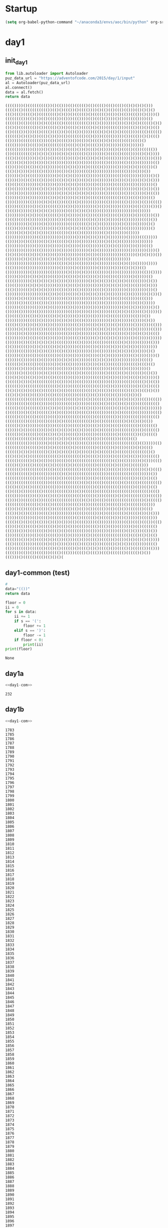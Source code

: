 * Startup
  #+NAME: startup
  #+begin_src emacs-lisp :results silent
  (setq org-babel-python-command "~/anaconda3/envs/aoc/bin/python" org-src-tab-acts-natively nil)
  #+END_SRC
* day1
** init_day1
   #+name: init_day1
   #+begin_src python :results value :cache yes
   from lib.autoloader import Autoloader
   puz_data_url = "https://adventofcode.com/2015/day/1/input"
   al = Autoloader(puz_data_url)
   al.connect()
   data = al.fetch()
   return data
   #+end_src

   #+RESULTS[f0f9e94f651d012376ee32d0249a8537d95fc281]: init_day1
   : (((())))()((((((((())()(()))(()((((()(()(((()((()((()(()()()()()))(((()(()((((((((((())(()()((())()(((())))()(()(()((()(()))(()()()()((()((()(((()()(((((((()()())()((((()()(((((()(())()(())((())()()))()(((((((())(()())(()(((())(()))((())))(()((()())))()())((((())))(()(((((()(())(((()()((()((()((((((((((())(()())))))()))())()()((((()()()()()()((((((())())(((()())()((()()(((()()()))(((((()))(((()(()()()(()(()(((())()))(()(((()((())()(()())())))((()()()(()()(((()))(((()((((()(((((()()(()())((()())())(()((((((()(()()))((((()))))())((())()()((()(()))))((((((((()))(()()(((())())(())()((()()()()((()((()((()()(((())))(()((())()((((((((()((()(()()(((())())())))(())())))()((((()))))))())))()()))()())((()())()((()()()))(()()(((()(())((((())())((((((((()()()()())))()()()((((()()))))))()((((()(((()))(()()())))((()()(((()))()()())())(((())((()()(())()()()(((())))))()())((()))()))((())()()())()())()()(()))())))())()))(())((()(())))(()(())(()))))(()(())())(()(())(()(()))))((()())()))()((((()()))))())))()()())((())()((()()()))()(((()(()))))(())()()))(((()())))))))))(((())))()))())()))))()()(((())))))))()(()()(()))((()))))((())))((()((())))())))()()(()))())()(()((()())(()(()()())())(()()))()))))(()())()()))()()()()))(()(()(()))))))()(()))()))()()(()((())(()(())))()(((())(())())))))()(()(()))))()))(()()()(())()(()(())))()))))()()(((((())))))())()())())())()())()))))()))))))))())()()()()()()())))()))((())()))())))()((())()))))()))())))))))())()()()))()()(()((((()(((((((()(())((()())((()()))()))))(())))()()()(())((())()())))(())))(())))(((()()))()(())(((()(()))((())))())()))((((()))())()))))))))()(())())))(()))()(()()))())()()(())())))())()()(()())))()((()())(()(())(())))))))))))))(()))))()))))))()()())(()(((((()(()())))())()))(()))()))(()()))()())(()))())()(())((()()))))))())))())()(((())))(()(()))()()))()(()))))))((()())(()))))))()())))()()))))))))((((((((()()()(()))))))()())))())))()()((())()))((())(())))())())))()()()((()((()(())))())()(())))))))))()())))()()()()()()))()))((())())(()(()))))))(()()))()))(())))()))))))))))))(()))))))))()))))()))()())()))()()))))))()))))((()))))(()))())()(())))(()())((((()())))()))))(()))()(()()(())))))())))))()))))))())))())))))())))())())))())(()))))(())()(())))())()))((()()))))))())))((())))))))())))(())))))()()())))))())))))()))))))()))()()()(()(((()())())())(()))())))))((()(())(()))))))))(())))()()()())())(()))))()()()))()))())())())()(())))()(((()((((())))))))()))))))))))))))))))))((())()())(()))))()()))))))(()()(())())))())))((())))((())))))))))))))()))))()(()))))))())))))()))(()()())(()())))))))))()))))))(())))))()()))()())(((())))()))(()))))))))(())())))())))())())())()()))((())()(())()())()))()())(())(()))))()())))(()(((()))))))()(()())()()()))()))))))))()()()(())()())()(((((()))()())())(()))))()()()(())))())))()((()())))(()))())()(()())())(()))()()))((()()))((()()()()())))(())()))(()(())))((()()))))))))())))))))())()()))))))))))))))))(())()(())(())()())())()))()(()))))())())))))()())()(()))()()(())))(())())))))(()))))))))))))))())())(())(())))(((()))()))))())((())(()))())))))))())))))())))()))()))))))))))))())()))))()))))((()))(())))()(())))(())()))()))())))())))))))()(()())())))()()())))(())))))(()))))))))))))(()))()))()))())))(((()()()(())((()())))()())(((()))(())()))((()()()())))())(())(()))))()(((((())))(()))())())))))))((((()()()))())())()(()(()())))))))))()())())))(())))()())(((()(())())()()))())())))))))((()())((()()(()))(()(())))()))()))(()))(()))()()(()(((())((((()))()(()))((())()(()(()())()(()))()())))))(()))()))())()())))())))(())))((())(()())))))()))(())(()))()())()(()()((()(()))))))()(())(()())(())()))(((())()))(()()(()()()))))(()(())))()))))())))))())(()()()()()()(((())))(()()))()((())(((((()()())))(()))(()))()()))(((())())()(((()()()()))))(()))(())())))()())(()()())())))))))()))))((())))()())(()))(()(()))())))))())(())))))()()())())()))()()(())))(()))(())((((((())(()))(()))())()))(()()(())))()))(()()))()))()(())))(())))((()(()))(())()()())())))(((()()())(())()))))))()(((()(((((()()(((())(())))())()((()))))((()())()(())(((())))(((()((()(()(()))(()()))())(()))(())(())))()))))))((((()))()((((()(()))()))()()))))()(()(()))()(()((()(((()(()()(((()))))()(((()(()(()(((()(()())())()()(()(()())())(()((((())(()))()))(((((()()())(())()((()()())))()()(((()()))()((((((((()(())))())((()))))(())))(()))))((()((((()()(())(((((()))(((((((((((((()())))((((()(((()((())())()))((()))()(()()((()()()()(()()(()(()(((())()(()((((((()((()()((())()((((()((()()(()()())((()()()((()((())()(()(((()((())((((())(()))((()(()))(()())()((((((((()(((((((((((()))(()(((()(()()()((((())((())()())()))(())((())(()))(((()((()(())))(()))))((()()))))((((()(()(()())(()(())((((((((()((((()((()(((((()))())()(()))(()()((()(())(((((()(())()(((((()()))))))()(((())()(()()((((())()((())((()(((())(((()))((()()((((()(())))))((()((((()((()((()(((())((()))(((((((()(((()((((((((())()))((((())(((((()((((((((()(((()((()(((()()(((()((((((()()(()((((((((()()(()(()(())((((()())()))))(((()))((((())((((()())((()(())()((()((((((()((((((()(())))()())(((())())())()(())()(()())((()()((((())((((((())(()(((((()((((())()((((()(()(())(()())(((())()((())((((()))()((((((())(()(((()(((()((((((()(((()))(()()())())((()((()())()((((())(((()(()(((((((((())(())))()((()()()()(())((()))(((((((()(((((((((()(()))))(()((((((((()((((()((()()((((((()()(((((((()(()(())()(())((()()()((()(((((()())()(((((()())()()((()(()())(()()()(((()()(((((()((((((()()((()(()()()((((((((((((()((((((((()()(((()())))()(((()()(())())((((()((((()((((()()()(())(())((()(()(((((((((((((((()(())(())))))()()))((()(((()(())((()(((()(()()((((()()(((()(((()(((((()()((()(()(((()))((((((()((((((((()((()((())(((((()(((())(())())((()()))((((())()()((()(((()(((((()()(((()))(((()(()(((((((((((((()))((((((((()(((()))))())((((((((((((())((())((()())(((())((())(()((((((((((()(((())((()()(()((())(((((((((((()))((((((((((((()(()())((()((()((()(()(((()((((((((()()(()((()(()(((()))((()))(((((((((((((()(())((((((())(((()(())(()(()(()((()()))((((()((((()((((())))())((((()((((()))((((((()((((((()((()(((())))((())(()))(()((()((((()((()(((()()))((((()()()(((((((())(((())(()))())((((()())(((()(((((((((((()(()(()((()(((((((((((((((()()((((()((((((((()(((()()((()((((()))(((()(())((((((()((((())()((((()((()))(())()(()(((()((())())((((((()(()(())())(((())(()(()())(((((()((()((())()())(())))(((()(())))))))(((()(((()))()((()(((()()((()())()()))())))(((()))(()(((()(((((((((()(()(((((()()(((()())()()))))()(((()))(((()(()(()(()(()))()(())()))(()(((())))(()))))))))))(())((()((())((()(())()(())((()()((((()()((()()))((())(((()((()(())(())))()(()(((((()((()))())()(((((()()(((()(()((((((())(()))(())()))((()(()()))(())())()))(((())))(()((()(((())(())())))((()()((((((((((((((()((()(()()(()(((()))())()()((()()()(())(()))(()())(((())((())()(())()()(()()(())))((()(((()))))(((()()(()()))())((()((())()))((((()()()())((())))(((()(())(((((()(((((()((()(()((((()()(((()()()(((()())(((()()((((())(()))(((()))(())())((()))(((()((()))(((()()((())((()(((((()((((()()())((()))()((((()((()(()()()(

** day1-common (test)
   #+name: test_set
   #+begin_src python :results value :cache yes
   #
   data="(())"
   return data
   #+end_src

   #+name: day1-com
   #+begin_src python :results output :var data=test_set
     floor = 0
     ii = 0
     for s in data:
         ii += 1
         if s == '(':
             floor += 1
         elif s == ')':
             floor -= 1
         if floor < 0:
             print(ii)
     print(floor)
   #+end_src

   #+RESULTS: day1-com
   : None

** day1a
   #+name: day1a
   #+begin_src python :results output :var data=init_day1 :noweb yes
   <<day1-com>>
   #+end_src

   #+RESULTS: day1a
   : 232

** day1b
   #+name: day1b
   #+begin_src python :results output :var data=init_day1 :noweb yes
   <<day1-com>>
   #+end_src

   #+RESULTS: day1b
   #+begin_example
   1783
   1785
   1786
   1787
   1788
   1789
   1790
   1791
   1792
   1793
   1794
   1795
   1796
   1797
   1798
   1799
   1800
   1801
   1802
   1803
   1804
   1805
   1806
   1807
   1808
   1809
   1810
   1811
   1812
   1813
   1814
   1815
   1816
   1817
   1818
   1819
   1820
   1821
   1822
   1823
   1824
   1825
   1826
   1827
   1828
   1829
   1830
   1831
   1832
   1833
   1834
   1835
   1836
   1837
   1838
   1839
   1840
   1841
   1842
   1843
   1844
   1845
   1846
   1847
   1848
   1849
   1850
   1851
   1852
   1853
   1854
   1855
   1856
   1857
   1858
   1859
   1860
   1861
   1862
   1863
   1864
   1865
   1866
   1867
   1868
   1869
   1870
   1871
   1872
   1873
   1874
   1875
   1876
   1877
   1878
   1879
   1880
   1881
   1882
   1883
   1884
   1885
   1886
   1887
   1888
   1889
   1890
   1891
   1892
   1893
   1894
   1895
   1896
   1897
   1898
   1899
   1900
   1901
   1902
   1903
   1904
   1905
   1906
   1907
   1908
   1909
   1910
   1911
   1912
   1913
   1914
   1915
   1916
   1917
   1918
   1919
   1920
   1921
   1922
   1923
   1924
   1925
   1926
   1927
   1928
   1929
   1930
   1931
   1932
   1933
   1934
   1935
   1936
   1937
   1938
   1939
   1940
   1941
   1942
   1943
   1944
   1945
   1946
   1947
   1948
   1949
   1950
   1951
   1952
   1953
   1954
   1955
   1956
   1957
   1958
   1959
   1960
   1961
   1962
   1963
   1964
   1965
   1966
   1967
   1968
   1969
   1970
   1971
   1972
   1973
   1974
   1975
   1976
   1977
   1978
   1979
   1980
   1981
   1982
   1983
   1984
   1985
   1986
   1987
   1988
   1989
   1990
   1991
   1992
   1993
   1994
   1995
   1996
   1997
   1998
   1999
   2000
   2001
   2002
   2003
   2004
   2005
   2006
   2007
   2008
   2009
   2010
   2011
   2012
   2013
   2014
   2015
   2016
   2017
   2018
   2019
   2020
   2021
   2022
   2023
   2024
   2025
   2026
   2027
   2028
   2029
   2030
   2031
   2032
   2033
   2034
   2035
   2036
   2037
   2038
   2039
   2040
   2041
   2042
   2043
   2044
   2045
   2046
   2047
   2048
   2049
   2050
   2051
   2052
   2053
   2054
   2055
   2056
   2057
   2058
   2059
   2060
   2061
   2062
   2063
   2064
   2065
   2066
   2067
   2068
   2069
   2070
   2071
   2072
   2073
   2074
   2075
   2076
   2077
   2078
   2079
   2080
   2081
   2082
   2083
   2084
   2085
   2086
   2087
   2088
   2089
   2090
   2091
   2092
   2093
   2094
   2095
   2096
   2097
   2098
   2099
   2100
   2101
   2102
   2103
   2104
   2105
   2106
   2107
   2108
   2109
   2110
   2111
   2112
   2113
   2114
   2115
   2116
   2117
   2118
   2119
   2120
   2121
   2122
   2123
   2124
   2125
   2126
   2127
   2128
   2129
   2130
   2131
   2132
   2133
   2134
   2135
   2136
   2137
   2138
   2139
   2140
   2141
   2142
   2143
   2144
   2145
   2146
   2147
   2148
   2149
   2150
   2151
   2152
   2153
   2154
   2155
   2156
   2157
   2158
   2159
   2160
   2161
   2162
   2163
   2164
   2165
   2166
   2167
   2168
   2169
   2170
   2171
   2172
   2173
   2174
   2175
   2176
   2177
   2178
   2179
   2180
   2181
   2182
   2183
   2184
   2185
   2186
   2187
   2188
   2189
   2190
   2191
   2192
   2193
   2194
   2195
   2196
   2197
   2198
   2199
   2200
   2201
   2202
   2203
   2204
   2205
   2206
   2207
   2208
   2209
   2210
   2211
   2212
   2213
   2214
   2215
   2216
   2217
   2218
   2219
   2220
   2221
   2222
   2223
   2224
   2225
   2226
   2227
   2228
   2229
   2230
   2231
   2232
   2233
   2234
   2235
   2236
   2237
   2238
   2239
   2240
   2241
   2242
   2243
   2244
   2245
   2246
   2247
   2248
   2249
   2250
   2251
   2252
   2253
   2254
   2255
   2256
   2257
   2258
   2259
   2260
   2261
   2262
   2263
   2264
   2265
   2266
   2267
   2268
   2269
   2270
   2271
   2272
   2273
   2274
   2275
   2276
   2277
   2278
   2279
   2280
   2281
   2282
   2283
   2284
   2285
   2286
   2287
   2288
   2289
   2290
   2291
   2292
   2293
   2294
   2295
   2296
   2297
   2298
   2299
   2300
   2301
   2302
   2303
   2304
   2305
   2306
   2307
   2308
   2309
   2310
   2311
   2312
   2313
   2314
   2315
   2316
   2317
   2318
   2319
   2320
   2321
   2322
   2323
   2324
   2325
   2326
   2327
   2328
   2329
   2330
   2331
   2332
   2333
   2334
   2335
   2336
   2337
   2338
   2339
   2340
   2341
   2342
   2343
   2344
   2345
   2346
   2347
   2348
   2349
   2350
   2351
   2352
   2353
   2354
   2355
   2356
   2357
   2358
   2359
   2360
   2361
   2362
   2363
   2364
   2365
   2366
   2367
   2368
   2369
   2370
   2371
   2372
   2373
   2374
   2375
   2376
   2377
   2378
   2379
   2380
   2381
   2382
   2383
   2384
   2385
   2386
   2387
   2388
   2389
   2390
   2391
   2392
   2393
   2394
   2395
   2396
   2397
   2398
   2399
   2400
   2401
   2402
   2403
   2404
   2405
   2406
   2407
   2408
   2409
   2410
   2411
   2412
   2413
   2414
   2415
   2416
   2417
   2418
   2419
   2420
   2421
   2422
   2423
   2424
   2425
   2426
   2427
   2428
   2429
   2430
   2431
   2432
   2433
   2434
   2435
   2436
   2437
   2438
   2439
   2440
   2441
   2442
   2443
   2444
   2445
   2446
   2447
   2448
   2449
   2450
   2451
   2452
   2453
   2454
   2455
   2456
   2457
   2458
   2459
   2460
   2461
   2462
   2463
   2464
   2465
   2466
   2467
   2468
   2469
   2470
   2471
   2472
   2473
   2474
   2475
   2476
   2477
   2478
   2479
   2480
   2481
   2482
   2483
   2484
   2485
   2486
   2487
   2488
   2489
   2490
   2491
   2492
   2493
   2494
   2495
   2496
   2497
   2498
   2499
   2500
   2501
   2502
   2503
   2504
   2505
   2506
   2507
   2508
   2509
   2510
   2511
   2512
   2513
   2514
   2515
   2516
   2517
   2518
   2519
   2520
   2521
   2522
   2523
   2524
   2525
   2526
   2527
   2528
   2529
   2530
   2531
   2532
   2533
   2534
   2535
   2536
   2537
   2538
   2539
   2540
   2541
   2542
   2543
   2544
   2545
   2546
   2547
   2548
   2549
   2550
   2551
   2552
   2553
   2554
   2555
   2556
   2557
   2558
   2559
   2560
   2561
   2562
   2563
   2564
   2565
   2566
   2567
   2568
   2569
   2570
   2571
   2572
   2573
   2574
   2575
   2576
   2577
   2578
   2579
   2580
   2581
   2582
   2583
   2584
   2585
   2586
   2587
   2588
   2589
   2590
   2591
   2592
   2593
   2594
   2595
   2596
   2597
   2598
   2599
   2600
   2601
   2602
   2603
   2604
   2605
   2606
   2607
   2608
   2609
   2610
   2611
   2612
   2613
   2614
   2615
   2616
   2617
   2618
   2619
   2620
   2621
   2622
   2623
   2624
   2625
   2626
   2627
   2628
   2629
   2630
   2631
   2632
   2633
   2634
   2635
   2636
   2637
   2638
   2639
   2640
   2641
   2642
   2643
   2644
   2645
   2646
   2647
   2648
   2649
   2650
   2651
   2652
   2653
   2654
   2655
   2656
   2657
   2658
   2659
   2660
   2661
   2662
   2663
   2664
   2665
   2666
   2667
   2668
   2669
   2670
   2671
   2672
   2673
   2674
   2675
   2676
   2677
   2678
   2679
   2680
   2681
   2682
   2683
   2684
   2685
   2686
   2687
   2688
   2689
   2690
   2691
   2692
   2693
   2694
   2695
   2696
   2697
   2698
   2699
   2700
   2701
   2702
   2703
   2704
   2705
   2706
   2707
   2708
   2709
   2710
   2711
   2712
   2713
   2714
   2715
   2716
   2717
   2718
   2719
   2720
   2721
   2722
   2723
   2724
   2725
   2726
   2727
   2728
   2729
   2730
   2731
   2732
   2733
   2734
   2735
   2736
   2737
   2738
   2739
   2740
   2741
   2742
   2743
   2744
   2745
   2746
   2747
   2748
   2749
   2750
   2751
   2752
   2753
   2754
   2755
   2756
   2757
   2758
   2759
   2760
   2761
   2762
   2763
   2764
   2765
   2766
   2767
   2768
   2769
   2770
   2771
   2772
   2773
   2774
   2775
   2776
   2777
   2778
   2779
   2780
   2781
   2782
   2783
   2784
   2785
   2786
   2787
   2788
   2789
   2790
   2791
   2792
   2793
   2794
   2795
   2796
   2797
   2798
   2799
   2800
   2801
   2802
   2803
   2804
   2805
   2806
   2807
   2808
   2809
   2810
   2811
   2812
   2813
   2814
   2815
   2816
   2817
   2818
   2819
   2820
   2821
   2822
   2823
   2824
   2825
   2826
   2827
   2828
   2829
   2830
   2831
   2832
   2833
   2834
   2835
   2836
   2837
   2838
   2839
   2840
   2841
   2842
   2843
   2844
   2845
   2846
   2847
   2848
   2849
   2850
   2851
   2852
   2853
   2854
   2855
   2856
   2857
   2858
   2859
   2860
   2861
   2862
   2863
   2864
   2865
   2866
   2867
   2868
   2869
   2870
   2871
   2872
   2873
   2874
   2875
   2876
   2877
   2878
   2879
   2880
   2881
   2882
   2883
   2884
   2885
   2886
   2887
   2888
   2889
   2890
   2891
   2892
   2893
   2894
   2895
   2896
   2897
   2898
   2899
   2900
   2901
   2902
   2903
   2904
   2905
   2906
   2907
   2908
   2909
   2910
   2911
   2912
   2913
   2914
   2915
   2916
   2917
   2918
   2919
   2920
   2921
   2922
   2923
   2924
   2925
   2926
   2927
   2928
   2929
   2930
   2931
   2932
   2933
   2934
   2935
   2936
   2937
   2938
   2939
   2940
   2941
   2942
   2943
   2944
   2945
   2946
   2947
   2948
   2949
   2950
   2951
   2952
   2953
   2954
   2955
   2956
   2957
   2958
   2959
   2960
   2961
   2962
   2963
   2964
   2965
   2966
   2967
   2968
   2969
   2970
   2971
   2972
   2973
   2974
   2975
   2976
   2977
   2978
   2979
   2980
   2981
   2982
   2983
   2984
   2985
   2986
   2987
   2988
   2989
   2990
   2991
   2992
   2993
   2994
   2995
   2996
   2997
   2998
   2999
   3000
   3001
   3002
   3003
   3004
   3005
   3006
   3007
   3008
   3009
   3010
   3011
   3012
   3013
   3014
   3015
   3016
   3017
   3018
   3019
   3020
   3021
   3022
   3023
   3024
   3025
   3026
   3027
   3028
   3029
   3030
   3031
   3032
   3033
   3034
   3035
   3036
   3037
   3038
   3039
   3040
   3041
   3042
   3043
   3044
   3045
   3046
   3047
   3048
   3049
   3050
   3051
   3052
   3053
   3054
   3055
   3056
   3057
   3058
   3059
   3060
   3061
   3062
   3063
   3064
   3065
   3066
   3067
   3068
   3069
   3070
   3071
   3072
   3073
   3074
   3075
   3076
   3077
   3078
   3079
   3080
   3081
   3082
   3083
   3084
   3085
   3086
   3087
   3088
   3089
   3090
   3091
   3092
   3093
   3094
   3095
   3096
   3097
   3098
   3099
   3100
   3101
   3102
   3103
   3104
   3105
   3106
   3107
   3108
   3109
   3110
   3111
   3112
   3113
   3114
   3115
   3116
   3117
   3118
   3119
   3120
   3121
   3122
   3123
   3124
   3125
   3126
   3127
   3128
   3129
   3130
   3131
   3132
   3133
   3134
   3135
   3136
   3137
   3138
   3139
   3140
   3141
   3142
   3143
   3144
   3145
   3146
   3147
   3148
   3149
   3150
   3151
   3152
   3153
   3154
   3155
   3156
   3157
   3158
   3159
   3160
   3161
   3162
   3163
   3164
   3165
   3166
   3167
   3168
   3169
   3170
   3171
   3172
   3173
   3174
   3175
   3176
   3177
   3178
   3179
   3180
   3181
   3182
   3183
   3184
   3185
   3186
   3187
   3188
   3189
   3190
   3191
   3192
   3193
   3194
   3195
   3196
   3197
   3198
   3199
   3200
   3201
   3202
   3203
   3204
   3205
   3206
   3207
   3208
   3209
   3210
   3211
   3212
   3213
   3214
   3215
   3216
   3217
   3218
   3219
   3220
   3221
   3222
   3223
   3224
   3225
   3226
   3227
   3228
   3229
   3230
   3231
   3232
   3233
   3234
   3235
   3236
   3237
   3238
   3239
   3240
   3241
   3242
   3243
   3244
   3245
   3246
   3247
   3248
   3249
   3250
   3251
   3252
   3253
   3254
   3255
   3256
   3257
   3258
   3259
   3260
   3261
   3262
   3263
   3264
   3265
   3266
   3267
   3268
   3269
   3270
   3271
   3272
   3273
   3274
   3275
   3276
   3277
   3278
   3279
   3280
   3281
   3282
   3283
   3284
   3285
   3286
   3287
   3288
   3289
   3290
   3291
   3292
   3293
   3294
   3295
   3296
   3297
   3298
   3299
   3300
   3301
   3302
   3303
   3304
   3305
   3306
   3307
   3308
   3309
   3310
   3311
   3312
   3313
   3314
   3315
   3316
   3317
   3318
   3319
   3320
   3321
   3322
   3323
   3324
   3325
   3326
   3327
   3328
   3329
   3330
   3331
   3332
   3333
   3334
   3335
   3336
   3337
   3338
   3339
   3340
   3341
   3342
   3343
   3344
   3345
   3346
   3347
   3348
   3349
   3350
   3351
   3352
   3353
   3354
   3355
   3356
   3357
   3358
   3359
   3360
   3361
   3362
   3363
   3364
   3365
   3366
   3367
   3368
   3369
   3370
   3371
   3372
   3373
   3374
   3375
   3376
   3377
   3378
   3379
   3380
   3381
   3382
   3383
   3384
   3385
   3386
   3387
   3388
   3389
   3390
   3391
   3392
   3393
   3394
   3395
   3396
   3397
   3398
   3399
   3400
   3401
   3402
   3403
   3404
   3405
   3406
   3407
   3408
   3409
   3410
   3411
   3412
   3413
   3414
   3415
   3416
   3417
   3418
   3419
   3420
   3421
   3422
   3423
   3424
   3425
   3426
   3427
   3428
   3429
   3430
   3431
   3432
   3433
   3434
   3435
   3436
   3437
   3438
   3439
   3440
   3441
   3442
   3443
   3444
   3445
   3446
   3447
   3448
   3449
   3450
   3451
   3452
   3453
   3454
   3455
   3456
   3457
   3458
   3459
   3460
   3461
   3462
   3463
   3464
   3465
   3466
   3467
   3468
   3469
   3470
   3471
   3472
   3473
   3474
   3475
   3476
   3477
   3478
   3479
   3480
   3481
   3482
   3483
   3484
   3485
   3486
   3487
   3488
   3489
   3490
   3491
   3492
   3493
   3494
   3495
   3496
   3497
   3498
   3499
   3500
   3501
   3502
   3503
   3504
   3505
   3506
   3507
   3508
   3509
   3510
   3511
   3512
   3513
   3514
   3515
   3516
   3517
   3518
   3519
   3520
   3521
   3522
   3523
   3524
   3525
   3526
   3527
   3528
   3529
   3530
   3531
   3532
   3533
   3534
   3535
   3536
   3537
   3538
   3539
   3540
   3541
   3542
   3543
   3544
   3545
   3546
   3547
   3548
   3549
   3550
   3551
   3552
   3553
   3554
   3555
   3556
   3557
   3558
   3559
   3560
   3561
   3562
   3563
   3564
   3565
   3566
   3567
   3568
   3569
   3570
   3571
   3572
   3573
   3574
   3575
   3576
   3577
   3578
   3579
   3580
   3581
   3582
   3583
   3584
   3585
   3586
   3587
   3588
   3589
   3590
   3591
   3592
   3593
   3594
   3595
   3596
   3597
   3598
   3599
   3600
   3601
   3602
   3603
   3604
   3605
   3606
   3607
   3608
   3609
   3610
   3611
   3612
   3613
   3614
   3615
   3616
   3617
   3618
   3619
   3620
   3621
   3622
   3623
   3624
   3625
   3626
   3627
   3628
   3629
   3630
   3631
   3632
   3633
   3634
   3635
   3636
   3637
   3638
   3639
   3640
   3641
   3642
   3643
   3644
   3645
   3646
   3647
   3648
   3649
   3650
   3651
   3652
   3653
   3654
   3655
   3656
   3657
   3658
   3659
   3660
   3661
   3662
   3663
   3664
   3665
   3666
   3667
   3668
   3669
   3670
   3671
   3672
   3673
   3674
   3675
   3676
   3677
   3678
   3679
   3680
   3681
   3682
   3683
   3684
   3685
   3686
   3687
   3688
   3689
   3690
   3691
   3692
   3693
   3694
   3695
   3696
   3697
   3698
   3699
   3700
   3701
   3702
   3703
   3704
   3705
   3706
   3707
   3708
   3709
   3710
   3711
   3712
   3713
   3714
   3715
   3716
   3717
   3718
   3719
   3720
   3721
   3722
   3723
   3724
   3725
   3726
   3727
   3728
   3729
   3730
   3731
   3732
   3733
   3734
   3735
   3736
   3737
   3738
   3739
   3740
   3741
   3742
   3743
   3744
   3745
   3746
   3747
   3748
   3749
   3750
   3751
   3752
   3753
   3754
   3755
   3756
   3757
   3758
   3759
   3760
   3761
   3762
   3763
   3764
   3765
   3766
   3767
   3768
   3769
   3770
   3771
   3772
   3773
   3774
   3775
   3776
   3777
   3778
   3779
   3780
   3781
   3782
   3783
   3784
   3785
   3786
   3787
   3788
   3789
   3790
   3791
   3792
   3793
   3794
   3795
   3796
   3797
   3798
   3799
   3800
   3801
   3802
   3803
   3804
   3805
   3806
   3807
   3808
   3809
   3810
   3811
   3812
   3813
   3814
   3815
   3816
   3817
   3818
   3819
   3820
   3821
   3822
   3823
   3824
   3825
   3826
   3827
   3828
   3829
   3830
   3831
   3832
   3833
   3834
   3835
   3836
   3837
   3838
   3839
   3840
   3841
   3842
   3843
   3844
   3845
   3846
   3847
   3848
   3849
   3850
   3851
   3852
   3853
   3854
   3855
   3856
   3857
   3858
   3859
   3860
   3861
   3862
   3863
   3864
   3865
   3866
   3867
   3868
   3869
   3870
   3871
   3872
   3873
   3874
   3875
   3876
   3877
   3878
   3879
   3880
   3881
   3882
   3883
   3884
   3885
   3886
   3887
   3888
   3889
   3890
   3891
   3892
   3893
   3894
   3895
   3896
   3897
   3898
   3899
   3900
   3901
   3902
   3903
   3904
   3905
   3906
   3907
   3908
   3909
   3910
   3911
   3912
   3913
   3914
   3915
   3916
   3917
   3918
   3919
   3920
   3921
   3922
   3923
   3924
   3925
   3926
   3927
   3928
   3929
   3930
   3931
   3932
   3933
   3934
   3935
   3936
   3937
   3938
   3939
   3940
   3941
   3942
   3943
   3944
   3945
   3946
   3947
   3948
   3949
   3950
   3951
   3952
   3953
   3954
   3955
   3956
   3957
   3958
   3959
   3960
   3961
   3962
   3963
   3964
   3965
   3966
   3967
   3968
   3969
   3970
   3971
   3972
   3973
   3974
   3975
   3976
   3977
   3978
   3979
   3980
   3981
   3982
   3983
   3984
   3985
   3986
   3987
   3988
   3989
   3990
   3991
   3992
   3993
   3994
   3995
   3996
   3997
   3998
   3999
   4000
   4001
   4002
   4003
   4004
   4005
   4006
   4007
   4008
   4009
   4010
   4011
   4012
   4013
   4014
   4015
   4016
   4017
   4018
   4019
   4020
   4021
   4022
   4023
   4024
   4025
   4026
   4027
   4028
   4029
   4030
   4031
   4032
   4033
   4034
   4035
   4036
   4037
   4038
   4039
   4040
   4041
   4042
   4043
   4044
   4045
   4046
   4047
   4048
   4049
   4050
   4051
   4052
   4053
   4054
   4055
   4056
   4057
   4058
   4059
   4060
   4061
   4062
   4063
   4064
   4065
   4066
   4067
   4068
   4069
   4070
   4071
   4072
   4073
   4074
   4075
   4076
   4077
   4078
   4079
   4080
   4081
   4082
   4083
   4084
   4085
   4086
   4087
   4088
   4089
   4090
   4091
   4092
   4093
   4094
   4095
   4096
   4097
   4098
   4099
   4100
   4101
   4102
   4103
   4104
   4105
   4106
   4107
   4108
   4109
   4110
   4111
   4112
   4113
   4114
   4115
   4116
   4117
   4118
   4119
   4120
   4121
   4122
   4123
   4124
   4125
   4126
   4127
   4128
   4129
   4130
   4131
   4132
   4133
   4134
   4135
   4136
   4137
   4138
   4139
   4140
   4141
   4142
   4143
   4144
   4145
   4146
   4147
   4148
   4149
   4150
   4151
   4152
   4153
   4154
   4155
   4156
   4157
   4158
   4159
   4160
   4161
   4162
   4163
   4164
   4165
   4166
   4167
   4168
   4169
   4170
   4171
   4172
   4173
   4174
   4175
   4176
   4177
   4178
   4179
   4180
   4181
   4182
   4183
   4184
   4185
   4186
   4187
   4188
   4189
   4190
   4191
   4192
   4193
   4194
   4195
   4196
   4197
   4198
   4199
   4200
   4201
   4202
   4203
   4204
   4205
   4206
   4207
   4208
   4209
   4210
   4211
   4212
   4213
   4214
   4215
   4216
   4217
   4218
   4219
   4220
   4221
   4222
   4223
   4224
   4225
   4226
   4227
   4228
   4229
   4230
   4231
   4232
   4233
   4234
   4235
   4236
   4237
   4238
   4239
   4240
   4241
   4242
   4243
   4244
   4245
   4246
   4247
   4248
   4249
   4250
   4251
   4252
   4253
   4254
   4255
   4256
   4257
   4258
   4259
   4260
   4261
   4262
   4263
   4264
   4265
   4266
   4267
   4268
   4269
   4270
   4271
   4272
   4273
   4274
   4275
   4276
   4277
   4278
   4279
   4280
   4281
   4282
   4283
   4284
   4285
   4286
   4287
   4288
   4289
   4290
   4291
   4292
   4293
   4294
   4295
   4296
   4297
   4298
   4299
   4300
   4301
   4302
   4303
   4304
   4305
   4306
   4307
   4308
   4309
   4310
   4311
   4312
   4313
   4314
   4315
   4316
   4317
   4318
   4319
   4320
   4321
   4322
   4323
   4324
   4325
   4326
   4327
   4328
   4329
   4330
   4331
   4332
   4333
   4334
   4335
   4336
   4337
   4338
   4339
   4340
   4341
   4342
   4343
   4344
   4345
   4346
   4347
   4348
   4349
   4350
   4351
   4352
   4353
   4354
   4355
   4356
   4357
   4358
   4359
   4360
   4361
   4362
   4363
   4364
   4365
   4366
   4367
   4368
   4369
   4370
   4371
   4372
   4373
   4374
   4375
   4376
   4377
   4378
   4379
   4380
   4381
   4382
   4383
   4384
   4385
   4386
   4387
   4388
   4389
   4390
   4391
   4392
   4393
   4394
   4395
   4396
   4397
   4398
   4399
   4400
   4401
   4402
   4403
   4404
   4405
   4406
   4407
   4408
   4409
   4410
   4411
   4412
   4413
   4414
   4415
   4416
   4417
   4418
   4419
   4420
   4421
   4422
   4423
   4424
   4425
   4426
   4427
   4428
   4429
   4430
   4431
   4432
   4433
   4434
   4435
   4436
   4437
   4438
   4439
   4440
   4441
   4442
   4443
   4444
   4445
   4446
   4447
   4448
   4449
   4450
   4451
   4452
   4453
   4454
   4455
   4456
   4457
   4458
   4459
   4460
   4461
   4462
   4463
   4464
   4465
   4466
   4467
   4468
   4469
   4470
   4471
   4472
   4473
   4474
   4475
   4476
   4477
   4478
   4479
   4480
   4481
   4482
   4483
   4484
   4485
   4486
   4487
   4488
   4489
   4490
   4491
   4492
   4493
   4494
   4495
   4496
   4497
   4498
   4499
   4500
   4501
   4502
   4503
   4504
   4505
   4506
   4507
   4508
   4509
   4510
   4511
   4512
   4513
   4514
   4515
   4516
   4517
   4518
   4519
   4520
   4521
   4522
   4523
   4524
   4525
   4526
   4527
   4528
   4529
   4530
   4531
   4532
   4533
   4534
   4535
   4536
   4537
   4538
   4539
   4540
   4541
   4542
   4543
   4544
   4545
   4546
   4547
   4548
   4549
   4550
   4551
   4552
   4553
   4554
   4555
   4556
   4557
   4558
   4559
   4560
   4561
   4562
   4563
   4564
   4565
   4566
   4567
   4568
   4569
   4570
   4571
   4572
   4573
   4574
   4575
   4576
   4577
   4578
   4579
   4580
   4581
   4582
   4583
   4584
   4585
   4586
   4587
   4588
   4589
   4590
   4591
   4592
   4593
   4594
   4595
   4596
   4597
   4598
   4599
   4600
   4601
   4602
   4603
   4604
   4605
   4606
   4607
   4608
   4609
   4610
   4611
   4612
   4613
   4614
   4615
   4616
   4617
   4618
   4619
   4620
   4621
   4622
   4623
   4624
   4625
   4626
   4627
   4628
   4629
   4630
   4631
   4632
   4633
   4634
   4635
   4636
   4637
   4638
   4639
   4640
   4641
   4642
   4643
   4644
   4645
   4646
   4647
   4648
   4649
   4650
   4651
   4652
   4653
   4654
   4655
   4656
   4657
   4658
   4659
   4660
   4661
   4662
   4663
   4664
   4665
   4666
   4667
   4668
   4669
   4670
   4671
   4672
   4673
   4674
   4675
   4676
   4677
   4678
   4679
   4680
   4681
   4682
   4683
   4684
   4685
   4686
   4687
   4688
   4689
   4690
   4691
   4692
   4693
   4694
   4695
   4696
   4697
   4698
   4699
   4700
   4701
   4702
   4703
   4704
   4705
   4706
   4707
   4708
   4709
   4710
   4711
   4712
   4713
   4714
   4715
   4716
   4717
   4718
   4719
   4720
   4721
   4722
   4723
   4724
   4725
   4726
   4727
   4728
   4729
   4730
   4731
   4732
   4733
   4734
   4735
   4736
   4737
   4738
   4739
   4740
   4741
   4742
   4743
   4744
   4745
   4746
   4747
   4748
   4749
   4750
   4751
   4752
   4753
   4754
   4755
   4756
   4757
   4758
   4759
   4760
   4761
   4762
   4763
   4764
   4765
   4766
   4767
   4768
   4769
   4770
   4771
   4772
   4773
   4774
   4775
   4776
   4777
   4778
   4779
   4780
   4781
   4782
   4783
   4784
   4785
   4786
   4787
   4788
   4789
   4790
   4791
   4792
   4793
   4794
   4795
   4796
   4797
   4798
   4799
   4800
   4801
   4802
   4803
   4804
   4805
   4806
   4807
   4808
   4809
   4810
   4811
   4812
   4813
   4814
   4815
   4816
   4817
   4818
   4819
   4820
   4821
   4822
   4823
   4824
   4825
   4826
   4827
   4828
   4829
   4830
   4831
   4832
   4833
   4834
   4835
   4836
   4837
   4838
   4839
   4840
   4841
   4842
   4843
   4844
   4845
   4846
   4847
   4848
   4849
   4850
   4851
   4852
   4853
   4854
   4855
   4856
   4857
   4858
   4859
   4860
   4861
   4862
   4863
   4864
   4865
   4866
   4867
   4868
   4869
   4870
   4871
   4872
   4873
   4874
   4875
   4876
   4877
   4878
   4879
   4880
   4881
   4882
   4883
   4884
   4885
   4886
   4887
   4888
   4889
   4890
   4891
   4892
   4893
   4894
   4895
   4896
   4897
   4898
   4899
   4900
   4901
   4902
   4903
   4904
   4905
   4906
   4907
   4908
   4909
   4910
   4911
   4912
   4913
   4914
   4915
   4916
   4917
   4918
   4919
   4920
   4921
   4922
   4923
   4924
   4925
   4926
   4927
   4928
   4929
   4930
   4931
   4932
   4933
   4934
   4935
   4936
   4937
   4938
   4939
   4940
   4941
   4942
   4943
   4944
   4945
   4946
   4947
   4948
   4949
   4950
   4951
   4952
   4953
   4954
   4955
   4956
   4957
   4958
   4959
   4960
   4961
   4962
   4963
   4964
   4965
   4966
   4967
   4968
   4969
   4970
   4971
   4972
   4973
   4974
   4975
   4976
   4977
   4978
   4979
   4980
   4981
   4982
   4983
   4984
   4985
   4986
   4987
   4988
   4989
   4990
   4991
   4992
   4993
   4994
   4995
   4996
   4997
   4998
   4999
   5000
   5001
   5002
   5003
   5004
   5005
   5006
   5007
   5008
   5009
   5010
   5011
   5012
   5013
   5014
   5015
   5016
   5017
   5018
   5019
   5020
   5021
   5022
   5023
   5024
   5025
   5026
   5027
   5028
   5029
   5030
   5031
   5032
   5033
   5034
   5035
   5036
   5037
   5038
   5039
   5040
   5041
   5042
   5043
   5044
   5045
   5046
   5047
   5048
   5049
   5050
   5051
   5052
   5053
   5054
   5055
   5056
   5057
   5058
   5059
   5060
   5061
   5062
   5063
   5064
   5065
   5066
   5067
   5068
   5069
   5070
   5071
   5072
   5073
   5074
   5075
   5076
   5077
   5078
   5079
   5080
   5081
   5082
   5083
   5084
   5085
   5086
   5087
   5088
   5089
   5090
   5091
   5092
   5093
   5094
   5095
   5096
   5097
   5098
   5099
   5100
   5101
   5102
   5103
   5104
   5105
   5106
   5107
   5108
   5109
   5110
   5111
   5112
   5113
   5114
   5115
   5116
   5117
   5118
   5119
   5120
   5121
   5122
   5123
   5124
   5125
   5126
   5127
   5128
   5129
   5130
   5131
   5132
   5133
   5134
   5135
   5136
   5137
   5138
   5139
   5140
   5141
   5142
   5143
   5144
   5145
   5146
   5147
   5148
   5149
   5150
   5151
   5152
   5153
   5154
   5155
   5156
   5157
   5158
   5159
   5160
   5161
   5162
   5163
   5164
   5165
   5166
   5167
   5168
   5169
   5170
   5171
   5172
   5173
   5174
   5175
   5176
   5177
   5178
   5179
   5180
   5181
   5182
   5183
   5184
   5185
   5186
   5187
   5188
   5189
   5190
   5191
   5192
   5193
   5194
   5195
   5196
   5197
   5198
   5199
   5200
   5201
   5202
   5203
   5204
   5205
   5206
   5207
   5208
   5209
   5210
   5211
   5212
   5213
   5214
   5215
   5216
   5217
   5218
   5219
   5220
   5221
   5222
   5223
   5224
   5225
   5226
   5227
   5228
   5229
   5230
   5231
   5232
   5233
   5234
   5235
   5236
   5237
   5238
   5239
   5240
   5241
   5242
   5243
   5244
   5245
   5246
   5247
   5248
   5249
   5250
   5251
   5252
   5253
   5254
   5255
   5256
   5257
   5258
   5259
   5260
   5261
   5262
   5263
   5264
   5265
   5266
   5267
   5268
   5269
   5270
   5271
   5272
   5273
   5274
   5275
   5276
   5277
   5278
   5279
   5280
   5281
   5282
   5283
   5284
   5285
   5286
   5287
   5288
   5289
   5290
   5291
   5292
   5293
   5294
   5295
   5296
   5297
   5298
   5299
   5300
   5301
   5302
   5303
   5304
   5305
   5306
   5307
   5308
   5309
   5310
   5311
   5312
   5313
   5314
   5315
   5316
   5317
   5318
   5319
   5320
   5321
   5322
   5323
   5324
   5325
   5326
   5327
   5328
   5329
   5330
   5331
   5332
   5333
   5334
   5335
   5336
   5337
   5338
   5339
   5340
   5341
   5342
   5343
   5344
   5345
   5346
   5347
   5348
   5349
   5350
   5351
   5352
   5353
   5354
   5355
   5356
   5357
   5358
   5359
   5360
   5361
   5362
   5363
   5364
   5365
   5366
   5367
   5368
   5369
   5370
   5371
   5372
   5373
   5374
   5375
   5376
   5377
   5378
   5379
   5380
   5381
   5382
   5383
   5384
   5385
   5386
   5387
   5388
   5389
   5390
   5391
   5392
   5393
   5394
   5395
   5396
   5397
   5398
   5399
   5400
   5401
   5402
   5403
   5404
   5405
   5406
   5407
   5408
   5409
   5410
   5411
   5412
   5413
   5414
   5415
   5416
   5417
   5418
   5419
   5420
   5421
   5422
   5423
   5424
   5425
   5426
   5427
   5428
   5429
   5430
   5431
   5432
   5433
   5434
   5435
   5436
   5437
   5438
   5439
   5440
   5441
   5442
   5443
   5444
   5445
   5446
   5447
   5448
   5449
   5450
   5451
   5452
   5453
   5454
   5455
   5456
   5457
   5458
   5459
   5460
   5461
   5462
   5463
   5464
   5465
   5466
   5467
   5468
   5469
   5470
   5471
   5472
   5473
   5474
   5475
   5476
   5477
   5478
   5479
   5480
   5481
   5482
   5483
   5484
   5485
   5486
   5487
   5488
   5489
   5490
   5491
   5492
   5493
   5494
   5495
   5496
   5497
   5498
   5499
   5500
   5501
   5502
   5503
   5504
   5505
   5506
   5507
   5508
   5509
   5510
   5511
   5512
   5513
   5514
   5515
   5516
   5517
   5518
   5519
   5520
   5521
   5522
   5523
   5524
   5525
   5526
   5527
   5528
   5529
   5530
   5531
   5532
   5533
   5534
   5535
   5536
   5537
   5538
   5539
   5540
   5541
   5542
   5543
   5544
   5545
   5546
   5547
   5548
   5549
   5550
   5551
   5552
   5553
   5554
   5555
   5556
   5557
   5558
   5559
   5560
   5561
   5562
   5563
   5564
   5565
   5566
   5567
   5568
   5569
   5570
   5571
   5572
   5573
   5574
   5575
   5576
   5577
   5578
   5579
   5580
   5581
   5582
   5583
   5584
   5585
   5586
   5587
   5588
   5589
   5590
   5591
   5592
   5593
   5594
   5595
   5596
   5597
   5598
   5599
   5600
   5601
   5602
   5603
   5604
   5605
   5606
   5607
   5608
   5609
   5610
   5611
   5612
   5613
   5614
   5615
   5616
   5617
   5618
   5619
   5620
   5621
   5622
   5623
   5624
   5625
   5626
   5627
   5628
   5629
   5630
   5631
   5632
   5633
   5634
   5635
   5636
   5637
   5638
   5639
   5640
   5641
   5642
   5643
   5644
   5645
   5646
   5647
   5648
   5649
   5650
   5651
   5652
   5653
   5654
   5655
   5656
   5657
   5658
   5659
   5660
   5661
   5662
   5663
   5664
   5665
   5666
   5667
   5668
   5669
   5670
   5671
   5672
   5673
   5674
   5675
   5676
   5677
   5678
   5679
   5680
   5681
   5682
   5683
   5684
   5685
   5686
   5687
   5688
   5689
   5690
   5691
   5692
   5693
   5694
   5695
   5696
   5697
   5698
   5699
   5700
   5701
   5702
   5703
   5704
   5705
   5706
   5707
   5708
   5709
   5710
   5711
   5712
   5713
   5714
   5715
   5716
   5717
   5718
   5719
   5720
   5721
   5722
   5723
   5724
   5725
   5726
   5727
   5728
   5729
   5730
   5731
   5732
   5733
   5734
   5735
   5736
   5737
   5738
   5739
   5740
   5741
   5742
   5743
   5744
   5745
   5746
   5747
   5748
   5749
   5750
   5751
   5752
   5753
   5754
   5755
   5756
   5757
   5758
   5759
   5760
   5761
   5762
   5763
   5764
   5765
   5766
   5767
   5768
   5769
   5770
   5771
   5772
   5773
   5774
   5775
   5776
   5777
   5778
   5779
   5780
   5781
   5782
   5783
   5784
   5785
   5786
   5787
   5788
   5789
   5790
   5791
   5792
   5793
   5794
   5795
   5796
   5797
   5798
   5799
   5800
   5801
   5802
   5803
   5804
   5805
   5806
   5807
   5808
   5809
   5810
   5811
   5812
   5813
   5814
   5815
   5816
   5817
   5818
   5819
   5820
   5821
   5822
   5823
   5824
   5825
   5826
   5827
   5828
   5829
   5830
   5831
   5832
   5833
   5834
   5835
   5836
   5837
   5838
   5839
   5840
   5841
   5842
   5843
   5844
   5845
   5846
   5847
   5848
   5849
   5850
   5851
   5852
   5853
   5854
   5855
   5856
   5857
   5858
   5859
   5860
   5861
   5862
   5863
   5864
   5865
   5866
   5867
   5868
   5869
   5870
   5871
   5872
   5873
   5874
   5875
   5876
   5877
   5878
   5879
   5880
   5881
   5882
   5883
   5884
   5885
   5886
   5887
   5888
   5889
   5890
   5891
   5892
   5893
   5894
   5895
   5896
   5897
   5898
   5899
   5900
   5901
   5902
   5903
   5904
   5905
   5906
   5907
   5908
   5909
   5910
   5911
   5912
   5913
   5914
   5915
   5916
   5917
   5918
   5919
   5920
   5921
   5922
   5923
   5924
   5925
   5926
   5927
   5928
   5929
   5930
   5931
   5932
   5933
   5934
   5935
   5936
   5937
   5938
   5939
   5940
   5941
   5942
   5943
   5944
   5945
   5946
   5947
   5948
   5949
   5950
   5951
   5952
   5953
   5954
   5955
   5956
   5957
   5958
   5959
   5960
   5961
   5962
   5963
   5964
   5965
   5966
   5967
   5968
   5969
   5970
   5971
   5972
   5973
   5974
   5975
   5976
   5977
   5978
   5979
   5980
   5981
   5982
   5983
   5984
   5985
   5986
   5987
   5988
   5989
   5990
   5991
   5992
   5993
   5994
   5995
   5996
   5997
   5998
   5999
   6000
   6001
   6002
   6003
   6004
   6005
   6006
   6007
   6008
   6009
   6010
   6011
   6012
   6013
   6014
   6015
   6016
   6017
   6018
   6019
   6020
   6021
   6022
   6023
   6024
   6025
   6026
   6027
   6028
   6029
   6030
   6031
   6032
   6033
   6034
   6035
   6036
   6037
   6038
   6039
   6040
   6041
   6042
   6043
   6044
   6045
   6046
   6047
   232
   #+end_example
* day2
** init_day2
   #+name: init_day2
   #+begin_src python :results value :cache yes
   from lib.autoloader import Autoloader
   puz_data_url = "https://adventofcode.com/2015/day/2/input"
   al = Autoloader(puz_data_url)
   al.connect()
   data = al.fetch()
   return data
   #+end_src

   #+RESULTS[19eab2b1d4a4c2fe7862e5788b5632468fff0607]: init_day2
   #+begin_example
   29x13x26
   11x11x14
   27x2x5
   6x10x13
   15x19x10
   26x29x15
   8x23x6
   17x8x26
   20x28x3
   23x12x24
   11x17x3
   19x23x28
   25x2x25
   1x15x3
   25x14x4
   23x10x23
   29x19x7
   17x10x13
   26x30x4
   16x7x16
   7x5x27
   8x23x6
   2x20x2
   18x4x24
   30x2x26
   6x14x23
   10x23x9
   29x29x22
   1x21x14
   22x10x13
   10x12x10
   20x13x11
   12x2x14
   2x16x29
   27x18x26
   6x12x20
   18x17x8
   14x25x1
   30x15x22
   17x18x7
   28x23x24
   15x12x25
   14x7x20
   29x23x8
   24x5x22
   6x22x8
   1x15x26
   14x5x1
   24x28x28
   17x23x23
   4x15x7
   23x8x11
   6x15x1
   23x18x13
   17x1x26
   23x13x17
   2x18x8
   22x22x1
   10x22x6
   28x29x20
   22x21x25
   14x8x23
   12x30x14
   8x7x5
   3x30x15
   4x3x29
   25x18x3
   16x7x16
   4x3x8
   9x16x30
   20x28x3
   28x24x6
   4x18x2
   23x18x5
   22x4x30
   15x30x9
   7x12x12
   3x22x29
   12x1x9
   9x2x25
   17x11x10
   25x24x7
   7x27x26
   26x4x12
   29x2x26
   19x24x12
   23x23x3
   26x28x16
   18x4x16
   25x30x18
   29x19x19
   16x3x27
   29x25x29
   18x19x5
   14x21x30
   19x13x26
   19x10x15
   9x4x7
   18x6x6
   24x25x29
   9x12x27
   15x3x22
   30x17x21
   18x19x28
   9x11x12
   8x28x22
   11x3x4
   28x17x20
   24x18x15
   11x12x13
   6x19x24
   28x4x5
   28x22x23
   13x29x2
   9x16x15
   29x28x1
   10x18x30
   19x11x12
   26x28x25
   23x17x13
   25x1x21
   17x1x27
   17x27x28
   28x13x15
   14x13x25
   11x29x7
   22x29x5
   13x6x14
   23x18x13
   25x7x17
   18x9x20
   21x11x2
   28x11x13
   13x25x1
   19x29x25
   16x29x4
   10x21x10
   7x25x17
   5x9x3
   1x15x6
   8x27x29
   23x6x30
   22x22x29
   6x20x30
   26x25x29
   10x19x19
   20x30x9
   5x30x24
   17x10x27
   30x14x30
   8x17x4
   7x18x6
   3x5x4
   24x17x15
   14x20x17
   22x27x15
   18x14x15
   23x9x11
   21x16x29
   7x18x21
   9x3x29
   10x13x4
   2x30x4
   23x20x4
   8x22x21
   29x28x4
   13x16x25
   21x9x11
   7x26x26
   13x23x30
   19x7x10
   9x23x21
   21x9x17
   9x21x15
   20x29x22
   23x13x15
   19x25x2
   12x11x30
   20x21x6
   21x6x17
   24x26x9
   29x21x29
   29x26x16
   6x16x1
   2x12x6
   6x7x20
   7x2x22
   6x22x4
   13x11x27
   25x27x14
   11x8x6
   26x11x14
   30x3x29
   27x21x20
   15x16x26
   6x22x10
   11x9x25
   23x13x6
   13x9x3
   30x22x13
   29x23x14
   25x19x6
   7x29x11
   19x18x5
   29x25x13
   25x24x27
   1x9x12
   22x9x17
   14x12x28
   19x21x17
   13x25x17
   14x25x12
   4x14x30
   7x15x28
   3x6x25
   6x2x16
   15x19x11
   17x30x20
   20x23x7
   26x21x6
   26x29x24
   2x4x30
   4x22x18
   13x3x28
   27x6x21
   5x3x27
   12x7x11
   28x11x9
   12x9x2
   1x22x20
   15x13x28
   14x19x16
   28x20x3
   20x4x9
   26x7x26
   18x19x25
   7x1x13
   20x23x29
   27x26x8
   11x15x15
   10x21x23
   29x2x11
   21x28x20
   3x18x23
   26x17x17
   14x26x17
   20x7x17
   18x12x8
   4x8x8
   8x15x23
   24x29x5
   1x25x8
   1x28x17
   16x18x13
   29x24x22
   13x16x10
   14x7x16
   15x11x29
   12x15x19
   17x6x28
   4x3x9
   15x16x8
   29x27x11
   2x24x20
   4x21x3
   29x24x27
   18x22x22
   7x8x18
   20x7x8
   19x9x2
   20x17x2
   2x29x10
   19x25x1
   28x9x3
   29x27x20
   7x21x7
   10x4x22
   26x8x5
   26x14x1
   5x27x9
   2x18x3
   3x27x17
   30x17x23
   30x11x20
   4x6x7
   6x29x27
   30x16x20
   24x30x28
   19x20x26
   18x1x25
   26x12x12
   19x15x29
   16x21x24
   23x13x26
   25x16x10
   8x9x18
   24x14x1
   24x15x21
   19x9x14
   8x23x11
   22x2x16
   29x9x26
   3x16x25
   15x20x30
   3x11x12
   15x2x3
   13x7x4
   2x7x27
   9x26x11
   30x24x19
   28x17x21
   10x8x2
   11x15x26
   10x12x20
   24x24x27
   25x26x16
   13x4x20
   25x13x11
   12x22x3
   20x7x1
   12x18x6
   26x8x20
   14x2x7
   23x12x1
   26x24x24
   27x26x23
   26x17x5
   17x24x2
   26x5x6
   23x5x1
   5x18x30
   24x21x19
   5x28x11
   21x20x14
   25x4x22
   26x24x11
   7x5x8
   13x1x30
   5x1x6
   14x5x2
   8x11x7
   13x20x1
   17x30x14
   29x22x10
   12x26x3
   27x17x3
   26x27x4
   5x26x17
   22x11x19
   8x26x3
   24x19x22
   7x1x4
   6x27x30
   4x28x14
   16x14x18
   4x5x20
   19x25x4
   15x15x1
   10x14x14
   16x18x24
   21x27x15
   5x5x10
   1x7x13
   16x2x8
   13x15x11
   3x25x10
   20x29x8
   12x3x2
   10x13x12
   25x27x1
   11x30x19
   7x19x13
   27x6x18
   16x21x19
   21x29x5
   16x23x12
   29x19x15
   5x5x10
   27x15x1
   13x16x22
   29x19x5
   8x12x9
   3x18x5
   13x25x3
   5x9x21
   10x20x16
   9x9x11
   23x21x1
   22x2x15
   27x8x13
   23x7x3
   26x30x15
   29x15x16
   16x27x13
   2x18x9
   10x27x8
   20x9x25
   10x2x17
   16x13x13
   21x26x1
   27x26x24
   9x30x16
   19x17x28
   25x15x1
   10x26x6
   10x11x11
   5x26x25
   30x4x15
   9x8x23
   14x25x7
   8x28x8
   28x18x24
   4x4x25
   16x25x11
   17x27x8
   15x16x9
   24x13x21
   17x3x27
   27x5x26
   8x27x12
   29x2x8
   24x23x30
   1x30x21
   6x18x20
   13x14x12
   25x30x23
   24x6x24
   12x7x21
   11x6x8
   8x30x30
   26x3x12
   28x6x5
   18x7x1
   7x6x20
   14x16x18
   11x22x15
   4x20x10
   19x24x19
   8x24x11
   4x9x10
   6x6x22
   10x9x29
   1x5x28
   19x25x29
   20x30x3
   15x13x13
   9x9x24
   20x14x29
   26x24x13
   2x25x8
   10x26x2
   12x19x12
   18x6x20
   4x5x14
   26x27x10
   16x26x20
   3x21x15
   2x26x18
   14x11x17
   26x26x25
   10x1x11
   17x19x19
   27x28x26
   9x2x10
   19x30x15
   23x30x14
   15x3x20
   2x14x22
   21x18x8
   22x4x29
   19x6x29
   9x26x29
   16x10x9
   22x12x22
   13x28x14
   25x14x28
   28x3x30
   10x17x1
   10x27x22
   10x23x19
   14x25x9
   11x24x8
   30x25x10
   22x13x28
   2x7x6
   11x20x8
   9x22x14
   19x16x9
   11x24x4
   11x17x2
   6x4x10
   26x10x10
   12x14x5
   27x10x3
   15x3x6
   11x7x19
   22x10x12
   21x26x10
   13x20x3
   27x8x8
   1x24x23
   24x9x22
   23x17x23
   3x28x19
   2x20x28
   23x17x24
   26x1x4
   4x1x12
   5x6x16
   13x22x13
   25x21x21
   20x21x12
   9x24x25
   17x16x12
   12x28x9
   18x16x27
   29x12x2
   30x12x15
   24x11x10
   4x9x22
   4x24x5
   19x11x5
   6x25x6
   1x20x17
   22x8x21
   11x26x4
   16x19x3
   8x12x8
   13x2x18
   10x5x11
   8x12x17
   21x2x5
   26x17x26
   23x18x17
   28x11x14
   1x4x27
   29x5x28
   5x9x10
   5x7x25
   20x15x27
   15x11x17
   12x14x1
   29x14x4
   18x14x18
   14x25x24
   26x14x18
   13x8x11
   30x1x23
   3x4x12
   12x24x9
   8x6x16
   14x15x30
   12x30x8
   22x11x18
   16x30x28
   17x18x4
   13x14x23
   2x28x8
   3x28x30
   29x30x8
   4x6x26
   6x30x17
   11x30x30
   19x4x3
   12x15x20
   22x28x4
   26x30x2
   6x12x7
   1x10x5
   25x29x7
   17x9x18
   16x21x29
   21x14x7
   15x16x11
   26x6x15
   8x24x7
   2x20x4
   2x9x3
   19x8x13
   18x7x22
   27x14x17
   2x13x8
   18x15x26
   15x27x27
   18x11x15
   1x29x20
   21x12x11
   20x2x15
   28x23x9
   1x1x17
   7x23x9
   30x9x27
   9x16x18
   15x24x28
   30x11x18
   29x26x10
   9x5x25
   2x1x19
   14x3x14
   6x3x6
   30x15x20
   20x17x27
   28x10x9
   14x24x28
   17x11x6
   12x3x6
   8x8x15
   23x14x21
   11x21x7
   5x13x30
   4x29x25
   30x28x24
   18x4x9
   3x15x6
   13x9x19
   30x14x7
   7x9x9
   17x11x26
   24x26x13
   16x21x16
   27x17x25
   2x21x11
   9x11x27
   3x3x7
   13x8x14
   20x20x26
   13x29x22
   30x11x1
   7x10x19
   27x5x9
   23x17x15
   21x6x13
   24x15x16
   18x4x14
   18x16x6
   22x11x18
   14x2x5
   15x3x7
   10x20x29
   16x1x10
   30x23x1
   10x15x11
   17x14x5
   22x8x13
   7x11x28
   26x17x3
   2x23x2
   28x13x19
   18x12x28
   22x23x16
   14x12x1
   20x8x19
   17x19x13
   29x2x12
   2x26x27
   29x16x4
   13x8x18
   16x15x30
   23x16x2
   28x8x27
   21x8x23
   13x20x26
   19x6x17
   17x30x15
   7x4x30
   2x13x30
   18x7x19
   4x13x27
   8x6x5
   18x20x25
   2x3x30
   23x27x13
   22x30x4
   23x25x25
   23x16x19
   25x3x1
   5x6x15
   11x29x12
   25x24x7
   16x7x20
   20x3x2
   12x27x15
   16x10x12
   1x3x14
   22x1x26
   2x24x18
   11x29x16
   15x2x9
   10x1x24
   21x8x11
   30x11x23
   6x30x21
   13x27x29
   14x6x5
   18x29x19
   12x4x28
   29x3x14
   10x30x28
   5x7x15
   14x1x10
   9x25x14
   7x24x18
   28x17x21
   18x13x25
   26x15x1
   21x1x19
   12x16x21
   4x6x13
   7x15x26
   17x19x5
   12x28x2
   1x20x19
   27x7x5
   17x26x8
   12x15x19
   5x23x10
   8x2x8
   16x13x12
   14x27x1
   26x29x3
   24x16x14
   14x13x13
   7x22x23
   2x9x30
   4x27x8
   26x27x15
   23x1x6
   25x29x18
   5x18x1
   20x8x20
   5x10x25
   30x25x15
   7x22x25
   28x26x17
   29x4x1
   21x11x27
   20x9x8
   25x22x12
   2x11x11
   23x2x16
   23x27x20
   2x13x28
   27x2x24
   11x1x17
   12x4x27
   16x20x22
   30x12x10
   5x15x4
   5x2x27
   12x4x25
   1x16x4
   27x4x4
   21x16x3
   27x26x3
   24x6x6
   24x12x12
   20x20x25
   8x29x2
   21x4x5
   2x4x8
   4x13x19
   3x20x10
   12x15x16
   6x5x4
   12x16x20
   22x19x17
   8x17x22
   25x16x15
   7x1x19
   10x1x7
   23x23x5
   28x6x12
   2x25x12
   10x27x12
   24x27x19
   14x14x20
   4x1x5
   16x27x29
   20x20x24
   28x24x30
   6x15x15
   9x15x30
   23x26x3
   17x24x21
   22x25x25
   18x29x10
   20x25x1
   24x11x16
   20x7x21
   20x7x9
   7x26x2
   5x18x1
   16x26x28
   4x10x18
   27x30x21
   26x9x9
   8x16x14
   6x27x8
   28x9x20
   13x13x4
   9x18x16
   18x15x18
   22x19x14
   14x10x17
   25x29x11
   1x18x19
   8x11x26
   18x6x14
   30x24x13
   27x1x27
   15x9x3
   2x29x17
   2x26x21
   22x9x9
   20x20x20
   22x28x2
   26x5x16
   11x3x14
   21x16x16
   18x26x7
   18x30x6
   7x11x12
   15x10x2
   27x2x16
   27x30x24
   28x14x24
   7x4x8
   6x28x15
   13x19x1
   22x26x30
   7x30x24
   2x17x21
   19x26x2
   19x24x15
   14x23x2
   21x27x15
   30x15x14
   21x29x5
   23x30x2
   4x1x2
   15x5x13
   21x2x30
   20x7x16
   1x21x25
   2x25x1
   12x29x5
   28x13x16
   26x3x12
   29x20x23
   28x12x20
   4x30x8
   16x15x16
   6x16x29
   2x28x13
   24x25x2
   26x15x22
   17x20x11
   18x12x7
   19x1x18
   8x27x13
   22x16x8
   19x26x17
   13x11x10
   22x12x3
   13x12x14
   29x17x9
   6x14x10
   14x20x10
   8x26x9
   25x13x22
   3x30x25
   14x28x1
   30x29x12
   3x17x15
   3x24x14
   28x24x22
   16x6x1
   20x25x14
   17x17x13
   6x19x27
   10x15x20
   8x23x20
   7x29x21
   18x9x25
   10x5x22
   2x27x27
   16x18x30
   15x5x12
   26x29x29
   28x11x10
   9x29x28
   24x15x23
   26x9x10
   5x1x25
   22x27x16
   7x29x3
   1x3x5
   8x7x29
   19x21x11
   28x13x30
   17x16x20
   5x10x25
   9x14x15
   15x14x23
   16x4x17
   21x8x2
   9x9x8
   22x22x4
   10x2x27
   12x19x10
   15x29x4
   22x14x7
   29x18x5
   1x7x27
   24x1x15
   23x23x26
   12x17x23
   26x10x24
   8x22x2
   8x1x10
   22x19x12
   2x23x13
   11x27x25
   26x15x27
   27x7x21
   18x9x6
   22x21x22
   7x12x26
   23x21x13
   14x3x8
   5x9x28
   29x29x15
   27x25x23
   12x2x24
   8x2x20
   29x19x4
   12x24x29
   2x27x28
   14x20x9
   28x6x25
   18x29x8
   19x11x30
   15x11x23
   18x7x7
   14x20x14
   26x18x22
   27x25x13
   12x10x30
   30x2x7
   28x10x1
   18x10x30
   22x11x5
   22x16x3
   25x15x9
   5x10x24
   4x28x8
   19x24x18
   3x4x25
   14x4x30
   11x26x3
   12x12x12
   26x7x24
   3x2x14
   1x27x7
   2x2x13
   3x26x26
   12x4x11
   12x17x20
   4x19x30
   5x18x10
   17x6x18
   19x30x20
   11x2x17
   30x13x19
   22x23x7
   17x28x2
   5x17x30
   7x11x4
   21x26x18
   15x28x4
   5x6x27
   12x6x16
   9x17x12
   27x20x5
   14x5x20
   27x14x6
   2x14x21
   4x28x30
   24x5x1
   19x29x29
   11x23x1
   8x16x21
   3x17x19
   10x13x5
   20x21x16
   23x3x6
   27x26x11
   3x2x22
   14x3x5
   10x9x8
   #+end_example

** day2-common (test)
   #+name: test_set
   #+begin_src python :results value :cache yes
   #
   data="2x3x4\n1x1x10"
   return data
   #+end_src

   #+RESULTS[c2c7c89dfd82b50f82037a93beb79abbcc05b8e2]: test_set
   : ^>v<

   #+name: day2-com
   #+begin_src python :results output :var data=test_set
     class wrap_pap():
         def __init__(self, data):
             data = str(data)
             sdata = data.splitlines()
             paps = []
             cur_sum = 0
             rib_sum = 0
             for pap in sdata:
                 l, w, h = pap.split('x')
                 l, w, h = int(l), int(w), int(h)
                 s1 = l*w
                 s2 = w*h
                 s3 = l*h
                 sa = 2*(s1+s2+s3)+min(s1,s2,s3)
                 s1 = l+w
                 s2 = l+h
                 s3 = w+h
                 sr = 2 * min(s1, s2, s3) + l*w*h
                 rib_sum += sr
                 cur_sum += sa
             self.cur_sum = cur_sum
             self.rib_sum = rib_sum
     wp = wrap_pap(data)


   #+end_src

   #+RESULTS: day2-com

** day2a
   #+name: day2a
   #+begin_src python :results output :var data=init_day2 :noweb yes
   <<day2-com>>
   print(wp.cur_sum)
   #+end_src

   #+RESULTS: day2a
   : 1586300

** day2b
   #+name: day2b
   #+begin_src python :results output :var data=init_day2 :noweb yes
   <<day2-com>>
   print(wp.rib_sum)
   #+end_src

   #+RESULTS: day2b
   : 3737498

* day3
** init_day3
   #+name: init_day3
   #+begin_src python :results value :cache yes
   from lib.autoloader import Autoloader
   puz_data_url = "https://adventofcode.com/2015/day/3/input"
   al = Autoloader(puz_data_url)
   al.connect()
   data = al.fetch()
   return data
   #+end_src

   #+RESULTS[b1f4efcfe27a090b0170a79bd381ced19a2de7af]: init_day3
   : v>v<vvv<<vv^v<v>vv>v<<<^^^^^<<^<vv>^>v^>^>^>^>^><vvvv<^>^<<^><<<^vvvv>^>^><^v^><^<>^^>^vvv^<vv>>^>^^<>><>^>vvv>>^vv>^<><>^<v^>^>^><vv^vv^>><<^><<v>><>^<^>>vvv>v>>>v<<^<><^<v<>v>^^v^^^<^v^^>>><^>^>v<>^<>>^>^^v^><v<v>>><>v<v^v>^v<>>^><v>^<>v^>^<>^v^^^v^^>>vv<<^^><^<vvv>^>^^<^>>^^^^^v^<v>vv<>>v^v<^v^^<><^<^vv^><>><><>v>vvv^vv^^<<><<vvv><<^v^><v<>vvv^<^>vvvv^>^>>^v^<v^vv<^^v<>v>vv^<>><v<<<^v^<<><v<^<^<><^^^>^>>v>^>v^<>v><^<^<v^>^^vv<^^<>v^v^vv<>>>>v^v<>><^^v>vv^^>v^v>v<vv>>v>><v^v^v>vv>^^>^v><<vv^v^^vv<^v><^<<v<v^>vv^^^<v^>v>v^^^>><^^<v^<^>>v><vv<v^^>^^v>>v^^^<^^v>^v>><^<^<>>v<<^^vv>^^^v<^<^<v<v^^vv>^vv^>>v^><v>><<<>^vv^<^<>v^^<<<v<^>^><><v^^>>^^^<^vv<^^^>><^^v>^^v^<v^v^>^^<v>^<^v<^<<<<^<v^>v^<^^<>^^>^><<>>^v><>><^<v><^^^>>vv>^><vv>^^^^^v^vvv><><^<^>v>v^v^>^><><^<^><>v<<vv<^>><>^v^^v>^<<<>^v^>^<<v^vv<>v^<v^^vv><<v^<>>>^<v>vv>v>>>^<^>><vv<>>>>v<v>>>^v>v><>>vvv<^^><<^>^>v<^vvvv<v><vv<><^^^v^^^>v^v<>v<^^v>>><>v<v^>>v><v^>>^^<v<<<^<v<><^^v><<v^><<<<^vv<^<>^><vv<<<<^>>>^v>^v>vv>^v<>v>v<v><^>>v>>^>^><^<v^v^>^v<><><^^>^<vvvv^^<>^^^>vv^v^v>^v^^v^^v><v^<^<>><^<v>v>>vv<<v>>vvvv<vv><>>^v^>^>>v^v^<<<vv<><v<<>>>^v<<v>^^vv^><>v>^>v><<<<<<<^>^^v^<<^^>>vvv^<><>><>^^v<<vv><^^v<^^><vv>v^>>>v^v><v^v<^>v^><>v<<>v>^^v><<<<><^v^v>>^<>^<<>^<v<<>>v<<>><^<<<<^v>^<^v>v>vv<v<v<<>^>v<^<<>v^<vvvv^>v>><<v><v<>v>v>>v^vvv^^>>>v^<^<<^^<<<><v>v^<<v<<<>v<^^<><v<v^^<v>^>v>>v<>^>^^>>^v<<>v^^^>>>^vv<^v<v>^>v>^><>v^^<>^^v^^vv^<^>^<<>><<^>^v>>><<<vvvv><<><v<^v^v<vvv^<><<^<vv><v^v^v^>v>v^<vvv^><^><^<vv><>>v^>^^^<>><v^<^^^<>v<<v<^v>>>^>>v^><<>vvv><^>>v><v><>v>>^>v><<><<>^<>^^^vv><v^>v^^>>^>^<^v<v<^^<^vvvv>v<v>^>v^>^><^<vvvv><^><><<v<>v<v^><^<v^>^v^^<<<<^><^^<^><>>^v<<^<<^vv>v>>v<^<^vv>><v<vv>v<v<v>^v<>^>v<>^v<<<v>>^^v>>><vvv>v^>^v^v>^^^v<vvvv>><^>vvv^<vv^^vv><<<>v<>v>^<vvv^<^<v<v<^vv^^>>vv^<^^v^><^^^^^v<^<v<^>>>vv^v^>^<v>^<><v^<^v>>><^v^<<v<<v<>v>^v<v^v>>^^v<<v<v<<>>>vv>>^v>>^<<<<^><<<><^^>>v<>^vvvv>v^^^>^^^>^<vvvv><^^v<v<>v<^v^v<<v^^^v^<v<^v>v^^<>^>^<^v>vv<v^vv<^<<>v><<^><><^^v<<><^^><>^v>^<><<^<^^<<>vv<>^^<<^>><<<>>vvv>^>v^^v^><<^>v>^>^<^<<>v<^>vv^v^v<>vv<<v>vv<vv><^>v^<>^vv^v^<v<^>>>>v^v><^<><<>vv^<vvv^>>vvv^>v>>><^^vv<vvvv>v<^<^>>^^>^^vv>>><^v<>^v^<<>v^^^<v>^>>^<^<v>>^v<^^^<v>^v>^>>v<vv>>^<v^<<>>^>>><v>v^<<^<v>>^<<^^<>v<^v<^<>v^v>^^v<vvvv>^vv>vvv>v^<^>><v^^vv<<<^>vvvv<>>^^<>v^<><>v<^<>v<>^>v<>vv<v^v>>v<v<^<v^^v^vv^vvv><^^>v>><>>^<^^<>>^>^<v^>>vvv^v><v>>^>^>v><><<><vv^v>v<>^v<^vv^^^<>^^<<^^^v<>><v<^<^<^<^^><v^v<^>v^>vvvv>^^v^>^<v<^^^>>^<<vv^<><><^^^^<<>^<><v>vv^<><^>^^<>v^<>>>v><>vvvvv>v>v^^>^<<vvvv<>vv>>v<<^<>^^^v^<><>>^<<<v<v<>>>><><v>v<v<>>^>^^^^vv^^<<><^^<<vv<^<>v>vv<v<><<<^<<v<<<<>v<>>^<^>^>><v>v>><^^<>><<<><<><v^^v<<><^<^v<v^><^^v<<>><<<<^>v^<v>><v^><v<vvv>v^v^<v><<>>v<><<v>^<>><>>^><>v^v>v<<>v<>v^^><<>>>v<<>>>>^>v>><v<<>>>vv>v>^<^^^<>v<v>^<^^v^vvv^>vv>^<v><vvvv>^<<>vvv<<<vv>^^<^>^>>v>v<<<<<>^^vv^>>v>^<^<v^v^>^v>>v>^v<><>^<^>v>v<<<^^^v>^<<<>vvv^v^^>^>>^>v>v<>^^><>>v>^>v<<<^^^v^<v^vv>><><^<^<><vvv<v^>>^v>vv<^v<<^vv>v^<<v>v>v>^v^>^v<<^v^vv>v<v>^<<><v^>>v<>><v<<<^v<<>vvv^<vv<vvv<<>^vv^^v><^>v^vv<<v^<<^^^<^<>^^<<>v<><<v>^><>^<><<v<v^^>vv<>^<v<^<vvv>vv>v><^^v<>><^v^v><><>><v<v>vv<>>><v^^v<>><<^>>><^^^vvv<<<vv<<^v<<<>><<vv>>>>v<<<<<vv><><v>v^^<<^vv^<vv<>>vv>^<>^v^^<>^^^vv>v^^<v<><v>v<v>>^v<v<>>^<v^^><>v^^^>v^^v<vv><^>v^v^<>v>v<v<^^>>v<^^vv^v<^^^^vv<<><<^>>^^<<v^^<<^>v^>>^^^><^^>^v^v>^<<v<vv<<<v<^^^>^>>^v<>^<^>v>^>^v^<^^^<^vv<v><^^>>v<v>^>^v^>>>>^v>^^<<^<v^v<^<<v<<^><^^<v^<><v>v^<<v^^<><<>>><vv<<><>^<>>>v<<v^^^v^^<<<vv<<^<^<^vv^<><><<^^<^^>v^>^<v<>>v^v<><<v>^^v>^<^<vvv<v>v^v>>>^^<^<v^>^vv<<<v<<>^><><^<>v>>>v<v^<>v>><^^^v^^^v<^^<vv^^^>v>v<>>^^<><>v>^<v<>^>>>><>v>^v>^vv^v<vv<<^^>><v<>^>^^<v<^>^<vvv>><>^<<>>><<<><>^^<<<v<>v^>v>v<v>^^^>^>^v<<>v>vv>><<<v>^^<v><vv<<v^^>^>>^><^>v<^<^v>><^^>v<vv^^><><>^><<><>v^>v<><^^>><>^<^^v<^<<v>><v><<<^^<<v<^vv^v<>><>>>^>v<vvv^>^<><v^><^<<^vv<^v^v^v<>v^^v>v^<^>^vv^>>><<>v^vv^<>^v^><<v^v<v>v^<><>>v^v^><>v^vvv^^^<<^<<v<<v<^vv^>>v^v>^^<v<>><>v>>v^<>^>v>^>><<>v^v><^v>v>>><v<v><^<^^>vv<v><^>^<^>^^v><><v<^^v<<><^<<v^<v<<><^^vvv^v>^>^<>>vv>v^^v^^vv<^^>><v^^vv><^v>v^<<v<^v>vvv<>>^v><<>^v<<<>^><^vv><<^^<v^>v<<v>^vv<>^v>>>><<<<^^<^v>^<^^<^<^^>>^^v>^^^^v^^^<<>^^vv<<v^^><v>><^<<><>^>v<>>v^^^>^v^^v^<v^v>v>>>>>^v>^>^^<vvv^^<v^<<<v<<>v>><^^^v<<^^<v>>^<^<^><^<<v^v><<vv<^<>>v>v>^v<><<v>^>vv^v<v>v><^<v>><>^<vv<v^^^^v<^^>><<^^>v>v>^^^<>v>^v^^>vv^vv<^^>><>^>^<>v>><>^v<<v>v>^><^^^v^<vv><<^v^>v^>vv>v^<>v><vv><^v>v<><v^v^v<^v<>^v<v^<<><<v>>^v><v>^^<>vvv^>^<<v^>><^>><^<>^v<v<v<^vvv<><<^v^<v>><<<v>^<^<v>v>^vv^v>v<^^vv<<vvv^<v>><>vv^>v<<>v<vvvv>>v>^^>>><<<^>^vv>><v>^^^>v<^vv<>v<<<v<<<<v>>>>^<^^^^>v<^^<><v>v>v<v^>vv^>v>v<^>^v^<>v>>vvv>^^><^vvv>><>>>^<<^<v<>>>v^^><v<v>>^><>v<^^v^<<v><>^<>>><^v^v>>>^vvvv^<><<<v<^>>v>^v^<v<v<<^<<v^vv^v>v<v<>>v<v^<<<><v^>><^<<^>^^><v>v<^v^<^>v>^<<v>v^<>v^<>vv^<>^>^>v^>^vv<>^^<<>>v<>^v<><v^><><<<vv>v>v^>vv^><<<<v>^v<><>^^<vv>v^^v^^^<v<^^><v^v<>><v<vv>^<>>><vv<^v<<>>^><>>v<v^v^>>>v<<>v<<<<<<<^v<<^^^v<^v<>v^^<<<^<>>v^vv<v>^<^^<^^<<^>vv><^<^^v<<<^><^v<^><>v<vv^>^v^^>>><<vv^^v><^<<^<>>^>>^<<<<v^vv<>>>v>^v>><>v>>v>><>v>><^^><v>^^vv<^^<^>vv><<^>><<><v>^vvv><^v^>vvv^>>^<><^>^<<>>v^v>v<<>^>>^>v<^^<^<<>^^v<vvvvv^^^<^<>^^v>v<>^<^^<<v>v^^vvv^^v>^vv<v^>^<>v<^v^>^<v><v<<<^v<v<v^^<vvv>vv<<vv>v^<<v<^<vv><^>^><^^<^^<<v^^<v^v<v^^^^>^>vv^<>^<>^>^^<^v><<<^>vv^vv>v^v<>^^v^<^^^vvv^><v^<v^^<v<>v^<><>v>vv<^v^>>^v<^^vv>vv>^>><<<<v^^<^><>^><>>v<>>v>^v<^vv>^^>^<^<<v^>>v^v<^^v<vv<^<><^^>^^<>^^^<vv<v<<^^>^>^vv<^>><^<vvv^<>>vv^><v>v^>^vv>^>v^^<>>^v<>>v<^>^v>vv^<vv<^^>>^<v>>>>vvv>vv>^><^v<<<>^^v>v^v<^^^v^^>^><<^^>^<v>><^^^^^<v<vv<v<^<>^^<^v<^>>vv>>^v^vv<>><>^>>>^<v>^^^^><^<<<v<>^v<><vvv^<^^>vv^>>v<vvvv><v^v><^vv<^v<><vvv<vv>v<>^v^<<>>>>v^^>^vv<<vvv<^^><v><><<>v^v<^<^>><vv>^^><^>^><<><v<^v^><^<><>vv>>>>^><<^^^<^v^>^>^^>^<^><v><^^<^^<>><><v>><<<>^>^^v<>^<<<v>>vv>^>>^>^<>>vv<^^vv<>v<>^^>^v<v^^^^v<>^<v>v^v>^^^<v>v<<<^vv^><>^<v>>^^vv>v^<<^><>>vv^^^^^>v>>v<<<>^<vvv<<><><^v<^v<^>^<>^vvv>^>v><<<vv<>v>vv<v<<v>^<^^>v^v>^<^v^<<vvv^^<>^v<<^>^<><>^^<>>^^<^v^<^<v<><<^><v<>v^^>v^v^^^<^v<<^v>^>>^^^^^><<<vv^>>v^><v^^vv><>v^^<^v<^<v^^><<v>v^^^><^^^><<<<<>^<<^<>>v<<v^v^^v<<>^<vv>>><^^^<>>>>vvv>v<>>>v^v^v<^<<^>^<<>v>>^>^^><^><<^v^^<^<>v^v>vv<>>>>>>v<<><v^<v<>>^^>v<<<>^<<v><^><<^v>vv>>>><><>v^<^v><v^<<<<^v><^>v>>^^^v<^>>^>>v<<^<<>vvv>>^v<>>^v><<<^v^v<><v>^vvv<v<v>^^^<><vv^<<>vvv<v<^^v^^><v<^v<^v^<v<^>^^^>>v>^<v^>>^<><<><vv<>vv>^v^>>^<<v<^^v>v<v<vvv>><><<><vvvvv<^v<^>^^><>^<<>^v<<>>v^vv<<>^^v^v^v><^>v>v<^<<^<^>vv>^v<<^>^>>v^<<v^>v^^v^^<v^v>>><vv><<<>^v>><><v<vv<^>v<>><^v>^^v<<<<^v^vv<<<<><><^<^<^v><<^^v^<<<<<^^><^^>vv<v<^<v>v<^><><v<>vvv^<vv>v^>^>^^^v<<^<^^>vv<v^v^v>^vv^><^v^<<>v<^^>^vv<<>^<<><^>v^<<^<>v><><>v<<^^><^^^v>>v>^vv<v^>>^v^^<><<<<<^>^v^<^<^^>^vv<^>v^^v^<>v<><v>v^v>vvv><><<><>vv<vvv^v>^^>^^^<><^>^^^>v<vvvv<>vv<v<v^^>><>v<>>v^>v^^vv^>v>>><v<<<<v<^v>><^^>^v^v<v^v^^^vvv>>>vv<^>><<<^>><^<^>^<^>^>>v^<^<>^<^^<><vvv^^<>^<>>><<v>^<^<v<<><^<<^><^^>vv<>^^><v^v<vv<^<vvv<<^>v^>>v>>>v<<^vv^<><>>>^^<^v^>>^>>><<v<<^<vv><^<>^>>^v>>><^^^<<<vv<<v<v>^vv><><<>^^^<>^<vv^<^<<v>^^><vv>><>>>^>vv>^<^<>>^<^^><v>v^><v>vv><><>>><><<^^v<<^v<v>vv<><><<^v>^v<>^<^^^v^>^<^><^v>v>^v<>><^^v^^^^^<><v<>>vvv<v^^<>v>>>>^<<><^v>vv>>^^><<><><^^^<^<^<<^v>^^^><v>>>>><<v<v>v^^^<>>v<vv<^<>v^^^v<><^>v>><<><>v<^><<>>><>v>^<>>^>v^v<<<<>^<v^vv^>vv<<><v^vv<v<v<<>>>>>vv<><>^<^v>vv^<<v<^v^^<<^<<^^v^>>><<>^<>><^>>><v<>><<>^^>><<<^^^^^v>>^<<>>vvvv<^v<v^^<^>^vv<vv<>v<<<^><>>>>vv^<^v>v<^<>^v>>^<^^v^>>><>^^<^v>>v<<>vv<vvvv<>vv>^><>v^<>^<<^vv<v^^v<vvvv><^>>^v^>^^<<<^>>^^>^<^^<^<<<v^<^^v<<vv^<<^^^vv><v<vv^>v^^v<v>^^<^v<^>>><<>vv<<^><<v^v^^^v<vv>^>vv<^>>^<v<>vv>>>^>>><<v<^<>^<<<>>^<<>><^<<^^^>>v^^>v<<<>v>v>v<v<^>^<>>>^vvv><<^^<<><v<><^<v<vvv>v>>>>vv^^v<v<^<^><v>^v<<v<vv>>v>v<<<<><<>vv<><^^^<>>v<v<vvv><v^<vv^>>><v^^<>>>^^<><^<^v^><vv>>^^v>^<<v^>v>^^>^v^<v<^<v^v><>>v^^<^v^^<<>^^>v^^>><<<<^<^^v>^^v>v<<vv^^vv>^>v^<v<v><>vv>>^<v^v^<v<^>^v>v^^>vvvvv<v><<>vv>vvvvvv>>v>>^^^<v>vv^^><<v>>v^^^^v>vv>v<^v>>>>^>^><v^>^<v<vv>v>^>><v>><<>>^vv<vv^^<^^>>>>><><<^<v<><<v>^><^vv^v>>>>>v>^>^<vv>^v^>v<^v^<^<<vv<<>v<>>^vv<<>^v^v>><><<>>v^^<<>^^<v><>v<<^^<^^>^^>^<^><>>v<>>^^<^>><<<v<>>>^v^>v>v<<^^<<^>v<v^>>v^^v^^<<>^v>v><v^>v<^^>^<vv><vv^<>v<><^<<<vv<<v>v<^<<<<^^>v^v^^><<><^^^<v>v^^>>>vvv><>vv<>>^^v^v<<^>v^^v^>vv>^<<v<^<v^>^^<<v<^^>^v^^<^^v<<>>vv<^>>^><><>v>>v<>^<v^^><<>>>

** day3-common (test)
   #+name: test_set_day3
   #+begin_src python :results value :cache yes
   #
   data="^v^v^v^v"
   return data
   #+end_src

   #+RESULTS[c125a478fa039d3e9efc2685f2200a22fbe31880]: test_set_day3
   : ^v^v^v^v

   #+name: day3-com
   #+begin_src python :results output :var data=test_set_day3
     import numpy as np
     class santa_walker():
         def __init__(self):
             self.cur_pos = np.zeros(2, dtype=int)
             self.hist = set()
             self.hist.add(tuple(self.cur_pos))
         def move(self, arrow):
             move_dict = {
                 'v' : (0,-1),
                 '^' : (0, 1),
                 '<' : (-1, 0),
                 '>' : (1, 0)
             }
             self.cur_pos += move_dict[arrow]
             self.hist.add(tuple(self.cur_pos))


   #+end_src

   #+RESULTS: day3-com
   : 2

** day3a
   #+name: day3a
   #+begin_src python :results output :var data=init_day3 :noweb yes
   <<day3-com>>
   sw = santa_walker()
     
   for s in str(data):
       sw.move(s)
   print(len(sw.hist))
   #+end_src

   #+RESULTS: day3a
   : 2572

** day3b
   #+name: day3b
   #+begin_src python :results output :var data=init_day3 :noweb yes
     <<day3-com>>
     sw = santa_walker()
     rsw = santa_walker()
     ii = 0
     for s in str(data):
         ii += 1
         if ii % 2 == 0:
             sw.move(s)
         else:
             rsw.move(s)
    

     print(len(sw.hist.union(rsw.hist)))
   #+end_src

   #+RESULTS: day3b
   : 2631
* day4
** init_day4
   #+name: init_day4
   #+begin_src python :results value :cache yes
   from lib.autoloader import Autoloader
   puz_data_url = "https://adventofcode.com/2015/day/4/input"
   al = Autoloader(puz_data_url)
   al.connect()
   data = al.fetch()
   return data
   #+end_src

   #+RESULTS[ce53e9801a69df39b8a1f3f2d459a60cd9c4721a]: init_day4
   : iwrupvqb

** day4-common (test)
   #+name: test_set_day4
   #+begin_src python :results value :cache yes
   #
   data=1
   return data
   #+end_src

   #+name: day4-com
   #+begin_src python :results output :var data=test_set_day4

   #+end_src

** day4a
   #+name: day4a
   #+begin_src python :results output :var data=init_day4 :noweb yes
   <<day4-com>>
   #+end_src

** day4b
   #+name: day4b
   #+begin_src python :results output :var data=init_day4 :noweb yes
   <<day4-com>>
   #+end_src
* day5
** init_day5
   #+name: init_day5
   #+begin_src python :results value :cache yes
   from lib.autoloader import Autoloader
   puz_data_url = "https://adventofcode.com/2015/day/5/input"
   al = Autoloader(puz_data_url)
   al.connect()
   data = al.fetch()
   return data
   #+end_src

   #+RESULTS[defc243aae412c208f11624c1647fd39f7a5923b]: init_day5
   #+begin_example
   rthkunfaakmwmush
   qxlnvjguikqcyfzt
   sleaoasjspnjctqt
   lactpmehuhmzwfjl
   bvggvrdgjcspkkyj
   nwaceixfiasuzyoz
   hsapdhrxlqoiumqw
   lsitcmhlehasgejo
   hksifrqlsiqkzyex
   dfwuxtexmnvjyxqc
   iawwfwylyrcbxwak
   mamtkmvvaeeifnve
   qiqtuihvsaeebjkd
   skerkykytazvbupg
   kgnxaylpgbdzedoo
   plzkdktirhmumcuf
   pexcckdvsrahvbop
   jpocepxixeqjpigq
   vnsvxizubavwrhtc
   lqveclebkwnajppk
   ikbzllevuwxscogb
   xvfmkozbxzfuezjt
   ukeazxczeejwoxli
   tvtnlwcmhuezwney
   hoamfvwwcarfuqro
   wkvnmvqllphnsbnf
   kiggbamoppmfhmlf
   ughbudqakuskbiik
   avccmveveqwhnjdx
   llhqxueawluwmygt
   mgkgxnkunzbvakiz
   fwjbwmfxhkzmwtsq
   kzmtudrtznhutukg
   gtvnosbfetqiftmf
   aoifrnnzufvhcwuy
   cldmefgeuwlbxpof
   xdqfinwotmffynqz
   pajfvqhtlbhmyxai
   jkacnevnrxpgxqal
   esxqayxzvortsqgz
   glfoarwvkzgybqlz
   xdjcnevwhdfsnmma
   jyjktscromovdchb
   pvguwmhdvfxvapmz
   iheglsjvxmkzgdbu
   lwjioxdbyhqnwekv
   zcoguugygkwizryj
   ogvnripxxfeqpxdh
   hkvajhsbfnzsygbm
   cnjqeykecopwabpq
   wojjtbcjinoiuhsj
   kpwpvgxbyzczdzjq
   wrvhylisemlewgzk
   uiezkmnhilfzahtm
   mucteynnuxpxzmvt
   zaiwbgxefusfhmst
   apptbogpxivjwink
   qryboarjtwjhjgjb
   irehxupgyseaahzd
   fobstqxguyubggoh
   ysriumfghtxtfxwe
   auchdmasvfeliptw
   mztuhefcrnknyrdl
   tyjmkhihbwabjtaa
   yquzkdtgsljkaebw
   almvdvofjtkyzbmd
   emqftiuqqpdwwbrv
   hrrhmqfpepvbawvw
   atrkgykycvgxbpyb
   dhthetnealksbdan
   zzqafhgicubptiyo
   qdtaieaziwhbttnw
   kyskgapdgqrtrefw
   edwzlpqztpydmdlr
   awszjnlmvlyqsuvl
   kcrtmtshtsgixvcp
   jtaskgkijivbbkri
   mmggfwapsetemiuj
   itagrrnjbnmhgppd
   uqmbezechbrpbnqq
   nnyimvtascflpzsa
   knqeimypkdttyudj
   vgoiyvtvegwyxjjd
   qubzdxsbecktzrho
   zehojtvktsbbxijb
   xepmjrekwcgoxyoh
   bnptxnocbpbqbyeq
   sfvynsywscbnymos
   dsltfbpcmffbluba
   kncrlzlmkikylppa
   siwudrvmildgaozv
   jhhefbvbvneqzvtc
   lqjgztxitbuccqbp
   himmwlbhjqednltt
   vwognchyertnnfil
   eejakhapkbodrntf
   qxuijkkhhlskgrba
   aankpfxxicfpllog
   vuxykvljyqexfhrn
   epgygflbxlbwybzq
   zuxmwvetmvcszayc
   xttwhfqmemgtjnkf
   hftwldmivyfunfvl
   bejlyxfamzliilrj
   zkehazcxyyvtrxti
   dsgafehmcfpycvgz
   igremmqdojqdvwmb
   swnjzvmhcslvkmiw
   fchzbfbmtqtxmaef
   xwjmyyrlznxrcytq
   brwcwzpcvbwdrthl
   fvrlridacsiojdmb
   mhsturxdlmtxozvy
   usxvqyrwywdyvjvz
   gwazuslvmarfpnzm
   rgkbudaqsnolbcqo
   dpxvlbtavdhdedkj
   nnqmjzejhodyfgyd
   ozoazxkfhujgtzvy
   psdgvhzdiwnuaxpl
   tznkilxpogbzgijz
   wnpytcseirtborhh
   lhauurlfsmagfges
   oqfbzixnlywkzwwy
   yoehapoyjpakziom
   vtjftdcsfdzbmtrn
   zcshfnodiwixcwqj
   wapbxpaxgjvtntkm
   qfyypkyvblrtaenh
   bsxhbxkovgukhcza
   kitdmvpiwzdonoyy
   slkbhxmehzavbdsf
   dovzjouqkzkcmbkl
   qpbigdcqkfnfkxvq
   eaiaquhnesvtcdsv
   mhbezlhqojdsuryj
   dqprkkzxlghkoccx
   xqepmorryeivhrhm
   frwmrjpezwmjflvf
   gjpfgwghodfslwlf
   fzyvajisdjbhfthq
   pvzxkxdscdbilrdb
   mtaxmqcnagmplvnm
   rlyafujuuydrqwnc
   gvqvrcxwyohufehq
   lmrkircgfrfusmfd
   ovlpnkxcpimyaspb
   xhyjremmqhdqywju
   pxfczlhpzbypfarm
   utjhprzhtggausyp
   utzkkzlnyskjtlqh
   cecbcnxpazvkedic
   xwvoaggihrbhmijq
   krredhmtwlfmyagw
   lwfhxgbknhwudkzw
   vyczyvuxzmhxmdmn
   swcoaosyieqekwxx
   waohmlfdftjphpqw
   gaclbbfqtiqasijg
   ybcyaxhluxmiiagp
   xgtxadsytgaznndw
   wzqhtjqpaihyxksm
   fdwltsowtcsmsyhm
   rpoelfbsararhfja
   tswgdacgnlhzwcvz
   xjgbhdlxllgeigor
   ksgthvrewhesuvke
   whgooqirdjwsfhgi
   toztqrxzavxmjewp
   hbkayxxahipxnrtl
   lazimkmdnhrtflcu
   ndoudnupbotwqgmr
   niwuwyhnudxmnnlk
   hlmihzlrpnrtwekr
   wzkttdudlgbvhqnc
   rfyzzgytifkqlxjx
   skddrtwxcyvhmjtb
   mljspkvjxbuyhari
   xwkhozaoancnwaud
   nookruxkdffeymdz
   oiqfvpxmcplyfgoa
   qoxggshmrjlzarex
   lsroezewzkrwdchx
   nkoonmvdydgzspcl
   lygxeqztdqklabov
   jempjyzupwboieye
   hpdaqkhjiddzybly
   cvcizjlnzdjfjlbh
   vaaddsbkcgdjhbkj
   pjxmtxoyrkmpnenf
   ujqdvyqnkbusxlps
   miyvzkzqploqaceb
   gapcsbkulicvlnmo
   xqpcyriqhjhaeqlj
   ipumdjwlldzqhmgh
   swdstecnzttmehxe
   ucmqordmzgioclle
   aywgqhmqlrzcxmqx
   ptkgyitqanvjocjn
   wcesxtmzbzqedgfl
   rnetcouciqdesloe
   chpnkwfdjikqxwms
   onpyrjowcuzdtzfg
   tydnqwaqwkskcycz
   dhamguhmkjzzeduy
   oecllwyrlvsyeeuf
   gsukajpoewxhqzft
   sgdnffdixtxidkih
   pqqzjxzydcvwwkmw
   wnjltltufkgnrtgm
   hylaicyfrqwolnaq
   ovfnugjjwyfjunkm
   xknyzsebmqodvhcl
   uwfmrjzjvvzoaraw
   zaldjvlcnqbessds
   zphvjuctrsksouvz
   ceqbneqjwyshgyge
   wmelhaoylbyxcson
   nghuescieaujhgkj
   dhjmflwwnskrdpph
   exvanqpoofjgiubf
   aidkmnongrzjhsvn
   mdbtkyjzpthewycc
   izctbwnzorqwcqwz
   hrvludvulaopcbrv
   mrsjyjmjmbxyqbnz
   sjdqrffsybmijezd
   geozfiuqmentvlci
   duzieldieeomrmcg
   ehkbsecgugsulotm
   cymnfvxkxeatztuq
   bacrjsgrnbtmtmdl
   kbarcowlijtzvhfb
   uwietqeuupewbjav
   ypenynjeuhpshdxw
   fwwqvpgzquczqgso
   wjegagwkzhmxqmdi
   vocvrudgxdljwhcz
   nnytqwspstuwiqep
   axapfrlcanzgkpjs
   lklrjiszochmmepj
   gxadfpwiovjzsnpi
   qidsjxzgwoqdrfie
   wgszciclvsdxxoej
   kwewlmzxruoojlaq
   ywhahockhioribnz
   ucbqdveieawzucef
   mdyyzmfoaxmzddfv
   hsxnabxyqfzceijv
   vivruyvbrtaqeebr
   jxfeweptjtgvmcjc
   mmypqxmpurhculwd
   mpiaphksvctnryli
   xqzqnuxmuzylkkun
   fndmtefjxxcygtji
   dnorqlldvzqprird
   nutokyajmjpwjaqu
   vlupfperqyqkjcaj
   dgihjeokrphkpdnk
   nvbdyrlheqzixuku
   mhrkntnxvsmvrpka
   kvhkyanlhhymwljf
   fhipumtegqfgeqqw
   vpfjgveycdefuabu
   kzincljffncylcsf
   tsezxymwmjtyegqw
   wxhcdrqedkdcwxli
   ueihvxviirnooomi
   kfelyctfvwyovlyh
   horzapuapgtvzizz
   iiqkdpmfvhwwzmtj
   rsaclclupiicstff
   quwkkhrafypkaoum
   gyrgkgmwqfkeudfe
   noydhbqacwptyfmy
   efwwuipzgtkwffhf
   suyojcitomdxsduh
   lbcxnsykojkufkml
   zpglsvoutvzkgdep
   usgrufyvgsbsmbpr
   katrrwuhwvunjqor
   btngwrpcxoyfbgbc
   bxjscjdiowjrkpns
   nwxvnfrnlkgqxvhf
   ikhyqkvljucgdlag
   xibnxsjopmxvflkl
   mzplumcfivqcjqnz
   jqflcxoxzlbwlxry
   fcscvmfepdxrshxe
   wlpffwunffklzbuc
   emvrlqajjgwzfmle
   rhaheurtzrfoqkyq
   ifuuhpxmadaysfsx
   ncyfvleyzqntpcoo
   zeogmyaqccmtvokd
   jqppbzebppdnpurn
   xixarswxsiwjzgni
   ezruwzajsoombphs
   hmiqfeizyprielxf
   jnaoxljnftymsfey
   extgzrxzovlsixnf
   yhyfmovvlrwoezsv
   ffnybaolppuzpjym
   pqowimdiusccaagn
   jgceiosiihpjsmnu
   hkoexeaopebktngx
   njhzuvsygymejqav
   yjkgcclgtvushcfk
   gmbjxhnkkxlihups
   pdlwysadiebsidjz
   omrwmgzulfoaqros
   ofvvgdezwvcffdcy
   otytpuklhxcpxhgd
   eyfaosxdauumvlux
   mvdthjfstrlqlyuo
   mdgdchgnlxaxspdm
   bakjezmhbwqxzevd
   msakswaphdwaodhg
   vjcqscgdbnsxdllh
   jjywaovewbuzreoj
   nqvplhwacylifvwk
   lpwmpixbxysmsign
   flcvbpxrchcpbgcb
   qjpkeuenenwawlok
   bnqkflfmdmntctya
   fzsgzpoqixvpsneq
   icwfdisutoilejld
   relchofohnkwbumi
   aljalgdaqwhzhfwr
   cahkvnwnbwhodpqs
   dnrzeunxiattlvdm
   nsmkhlrpwlunppjs
   mqqsexlwfqnogwub
   tfavelkqrtndpait
   ooguafrnmprfxcnz
   ntynkiordzxtwrqa
   rkkyzlxekqqlkvym
   ofxcivdnwcmgfnme
   ywotqwbrqxlrnobh
   nrbbiypwhrqihvev
   flqsjixxtydheufs
   lcfrfzypstrqctja
   hyzbuzawuzjrynny
   exfbywcnstebnvmq
   vydzwnbmcihvqrnj
   qmwqaaylinzrdmiw
   lpxpztpvfggspeun
   lhxmqqbracsuyrfm
   zgkwsrabaseidbrw
   yjlmbhbqsqgszsun
   mqfzqtbxtuteabtd
   izomzdmcqmfrevwd
   iqijrlqurdwrkoln
   fxhqzpgoxxjkkhql
   oulwontmgrjeopnk
   edaigfydjexvzzvj
   vjhybiklxpxjqpwc
   ypxfbfnpbmqmwtte
   xzvcsgasztrxdzud
   rpulqmobptfarboo
   palacmdijxzzykrf
   jmllwukplufohiby
   dnswayomusiekfmy
   sxbrjqtqgzzwhcfo
   lylvndsgbnbqiejm
   jaxxhoulxnxnaenr
   nblissutfazbcpwn
   zmlsjszzldvbiacr
   kewojtlchfkclqwk
   eqvfjasddggvfame
   yibzqlvxtraxpdon
   dgnbxsbmdrtyvaac
   uoxrcxfimhgtxqhy
   xfdxalrwcwudlviq
   xmtbdklqptoswpwl
   zezyopzdztdjerfl
   xuzluhjsqvhytgbc
   qdjtmeckispmgzki
   phakupesplzmmmvc
   gpuoqfffumzszybn
   bhywxqkrrlwuebbw
   ibvwgoyvelzenkzl
   ncohvvbmiekbaksa
   fzuvqzvxvdbeirrp
   lshtzniokucwojjd
   punrduvlnrulkium
   gnfpikidnfobrrme
   vxkvweekmnvkzgyl
   rhydssudkcjlqgxn
   cjtqvlaahohcgumo
   jwzmfyinsfwecgcb
   blpeseqhlzfilpuf
   jvtpjkyokzcvagon
   qjomincbcobjczpe
   ugsyzkzgdhxtmsfz
   hleaqgwzqjwajcra
   coumfghptpnxvvov
   hqpnbupnzwpdvgqd
   cpouyodqxgviasem
   lljvxeyozckifhfd
   huqtnvutdyfgwtwa
   yenlveuynmlmmymu
   ojdyufkomxiwjmbf
   spjzgvcwvzgffjkk
   vxykmjhyvmhyssbp
   tazdeqggfcjfvwwn
   uumwcngwcytvpufx
   avovuzkrevloneop
   owczrtbnrvjfemkt
   hzpugcanaxyvaokj
   iishlodnxvjtgzyn
   qosdonclrnxirham
   eonqlnwevahydddg
   ryqmnuikftlxuoqy
   whqepbcwabzbthha
   vekisvnwhgpyemxr
   lrwxzoamnvpnlhap
   ywepvqthnorfswjv
   evqwvsoazmwyypjy
   bgwoojddubppmjxf
   jypkfrthzgtyeddi
   tynabbhfjzkrqsju
   adxstbfqheuqbcuk
   gqwqiocdyqoiblrx
   ybuddlyuskdlegxv
   luwynbsmpgyeqsbr
   ltyqgqoyljibqndo
   jaedpajzphfybajh
   epglnrxofptsqvmy
   zjdpxkngfkstxbxh
   ekegphcwanoickfu
   cqvhuucvejqirvfs
   uqudnnqumsqcgefo
   qnzunermlnpcfflo
   ovyxaniqaawzfuxx
   djekxcezjowdhopq
   bwtwbmdehrhpjnlk
   nilsnlacerweikfa
   hyrigsrmsrzcyaus
   gvmdmgddduylmxic
   ewzovdblhmjgjwsk
   ojjfsknlonzguzlq
   yjgfruvpjvlvrvvq
   cyoryodwyhzwprbv
   crsjclrurcquqgut
   sjhfhobwtojxcmem
   ibxfjudilmdeksea
   uqbhdbjoeupyhbcz
   uqbxigzxuxgmjgnw
   jashafmtzrhswirg
   dexiolovaucyooka
   czjbwwnlwcoqnoiu
   ojigosazigfhttjc
   zfiqtgrqbmftknzn
   dlzbmvmolssbqlzl
   sgmchcurrutdtsmw
   scdwjqsdohcdrwry
   cgtdvecqwplpprxn
   iiplenflfczaktwi
   wmgnwfxfcjhyeiqg
   giihshowtcatecvl
   nqhzfincclumvkaz
   kxstpzgdfvepionc
   agbhxcijxjxerxyi
   hmgfqevgdyvisyvs
   tthakmvpowpvhtao
   ottalcghygpaafbo
   aplvozayycremgqg
   dbjxlnaouxqtdpfz
   peeyallzjsdvpalc
   ndtdjyboixuyhfox
   llabnbcobexfoldn
   cweuvfnfyumbjvxr
   ewkhhepaosalnvkk
   pivyiwsiqpwhagyx
   auzsnwdcerfttawt
   grbfrekupciuzkrt
   byfwzadtzrbndluf
   lluypxjeljzquptk
   pskwsnhqanemtfou
   sxvrtqqjdjkfhhrm
   ulsmqgmshvijyeqh
   qigofesfhekoftkf
   zhatniakqtqcxyqa
   uuczvylgnxkenqee
   mlitvtuxknihmisc
   srrtrxdvcokpyfmz
   osispuucklxcfkeb
   vqhazlaulmnpipql
   umkiueljberqhdig
   knvpbkbvgoqzwprp
   nbsocqikhuvsbloj
   wjnpepjkzkednqbm
   agbhmytsofuyqcor
   gvogzhkkpxyfecko
   ardafguxifeipxcn
   yiajcskbgykyzzkw
   sejunbydztyibnpq
   dqrgfggwcnxeiygy
   xnqqwilzfbhcweel
   jjtifhlvmyfxajqi
   gwszrpgpmbpiwhek
   kydzftzgcidiohfd
   efprvslgkhboujic
   kecjdfwqimkzuynx
   rildnxnexlvrvxts
   dlnhjbqjrzpfgjlk
   qluoxmzyhkbyvhub
   crydevvrjfmsypbi
   dosaftwumofnjvix
   pwsqxrfwigeffvef
   nzyfmnpwqyygjvfx
   iccbckrkxlwjsjat
   bmputypderxzrwab
   bhuakynbwnlreixb
   qmrzfyqjiwaawvvk
   juvtixbkwyludftn
   zapmjxmuvhuqlfol
   paiwrqjhpjavuivm
   tsepfbiqhhkbyriz
   jpprewufiogxoygk
   mmapyxbsugcsngef
   pduhmgnepnpsshnh
   aetndoqjvqyjrwut
   fnfvlorhwpkkemhz
   gedfidpwvoeazztl
   beclvhospgtowaue
   wsclsvthxustmczm
   tjbxhnpniuikijhe
   rhetyhvfcemponeg
   mavonujurprbeexi
   argbrpomztrdyasa
   bzvtffbtygjxmkvh
   maqyqkhsqgzfzvve
   seeirbiynilkhfcr
   wxmanwnozfrlxhwr
   dieulypsobhuvswb
   nxevassztkpnvxtb
   jclxuynjsrezvlcy
   xlolzyvgmwjsbmyf
   tguzoeybelluxwxc
   fkchoysvdoaasykz
   cyynwbfcqpqapldf
   rhifmzpddjykktuy
   ndvufsyusbxcsotm
   txutnzvdsorrixgg
   qjoczhukbliojneu
   ufhwujotncovjjsz
   kclsgsdwcrxsycbr
   yscwmlrdaueniiic
   nxhivrovpkgsmugb
   fdxqfyvwwvgeuqkv
   femtamfylysohmpr
   amsyzslvyxsoribh
   nhmqxncwsonhgbcz
   uomqsvcbpthlmcue
   kxtfapcqrnjkkslj
   xtieihonlfubeync
   adpcjqxgydulchgj
   cjynnzsmmujsxxpd
   neeapmzweidordog
   szoivgqyqwnyjsnk
   uwgrtzaqezgphdcu
   ptpgttqxocjwxohi
   fhltebsizfwzpgpf
   emmsazsidspkhgnh
   dxcprkbcjeqxqzgn
   tpxzqwxbzwigdtlt
   afsmksnmzustfqyt
   xyehnftstacyfpit
   vcrfqumhjcmnurlw
   rrznpjzcjgnugoch
   gbxnzkwsjmepvgzk
   jwobshgwerborffm
   zmuvfkhohoznmifs
   buyuwgynbtujtura
   bevncenmpxfyzwtf
   hqqtcrhzfsrcutjh
   kbpzshllpiowepgc
   alspewedcukgtvso
   xvsvzzdcgjuvutrw
   pmwulqraatlbuski
   abuzsiinbueowpqn
   oedruzahyfuchijk
   avhcuhqqjuqkesoq
   azqgplkzsawkvnhb
   rjyoydogkzohhcvx
   aezxwucqvqxuqotb
   kxobnsjvzvenyhbu
   nnjoiilshoavzwly
   aijttlxjrqwaewgk
   cvsaujkqfoixarsw
   zngtoacpxcsplgal
   qhkxliqtokvepcdv
   aixihrtdmxkfvcqw
   owbgdgdymxhhnoum
   tajsagmruwzuakkd
   ckrfduwmsodeuebj
   alfdhuijuwyufnne
   xpchlkijwuftgmnm
   rwcrvgphistiihlg
   xdaksnorrnkihreq
   akeschycpnyyuiug
   rgputhzsvngfuovz
   lerknhznuxzdhvre
   mqiqmyladulbkzve
   csnmupielbbpyops
   kwgrwgmhfzjbwxxz
   npwtvbslvlxvtjsd
   zxleuskblzjfmxgf
   hexvporkmherrtrn
   rhtdhcagicfndmbm
   qhnzyuswqwoobuzz
   dpvanjuofrbueoza
   kjcqujmnhkjdmrrf
   gholddsspmxtpybg
   jihlvyqdyzkshfsi
   zuviqmuqqfmtneur
   kzexjowatvkohrtx
   wgijnfhibsiruvnl
   zevkrkmhsxmicijb
   khxrcteqourjvoxa
   ylpxlkcnenbxxtta
   zrfsvctbojjkpvtw
   nlzbudxibnmcrxbt
   cqnscphbicqmyrex
   ywvdohheukipshcw
   riwatbvjqstubssf
   idlztqqaxzjiyllu
   sdpdgzemlqtizgxn
   rjtbovqlgcgojyjx
   fnfrfwujmjwdrbdr
   osnppzzmrpxmdhtj
   ljhwngclvydkwyoe
   chwqkrkzrvjwarat
   jmydkwpibkvmqlgs
   zvhfmbxnlxtujpcz
   jsnhsphowlqupqwj
   fzhkkbpasthopdev
   jerntjdsspdstyhf
   gctwmaywbyrzwdxz
   xemeaiuzlctijykr
   xulrqevtbhplmgxc
   yfejfizzsycecqpu
   gboxrvvxyzcowtzm
   lpvhcxtchwvpgaxp
   wdiwucbdyxwnjdqf
   qgwoqazzjlvnjrwj
   prtlnkakjfqcjngn
   fagvxsvjpuvqxniz
   xacmxveueaakfbsm
   ginvtonnfbnugkpz
   qpvggsppewfzvwin
   reoqnlzruyyfraxa
   kolwtqhifjbbuzor
   vrkcywvdhdprztww
   ngdvyfmvjqhbzbxt
   rooxeoilqzqjunmp
   efxmdprtogtxgyqs
   qrhjuqndgurcmwgu
   ouitjprueefafzpl
   kirdwcksqrbwbchp
   fpumsmogojuywezo
   lgjrgykywugzjees
   xigioqcpjabpbdas
   ewkhuprpqzikmeop
   fgrgxsqeducigxvr
   bclkursnqkzmjihl
   jozidniwvnqhvsbc
   oghcilcyozrmmpta
   xbgmaungzcpasapi
   iqowypfiayzbcvhv
   opdehgwdgkocrgkf
   zfzvdjeinlegcjba
   vhakxvlcayuzukap
   xyradgyiebpevnwe
   eamhtflgedwyshkn
   igteqdgchjeulfth
   kwsfkigxzpbgdxod
   vapnpsbdboiewpzp
   wbuqhjsngxpqshen
   vxxilouxuytitwgm
   cpnwlkwnkeanqnet
   wdmbtqvvlowftvgb
   wjtmcecpyqzwpbqg
   jnxmoxdhvsphcdeg
   wabxfxpotoywwodn
   mwbsoxzlqpqobvvh
   coktshbyzjkxnwlt
   rzhnggpslwzvyqrp
   dgzuqbzarbutlkfx
   wunajaiiwgijfvjh
   uotdbcgmsvbsfqlb
   kxdtlgmqbccjqldb
   ngmjzjwvwbegehfr
   cvpsabqfpyygwncs
   wqluvqlhdhskgmzj
   rbveperybfntcfxs
   fbmoypqdyyvqyknz
   zxpgzwnvmuvkbgov
   yexcyzhyrpluxfbj
   ltqaihhstpzgyiou
   munhsdsfkjebdicd
   plecvjctydfbanep
   kjrxnnlqrpcieuwx
   zbcdtcqakhobuscf
   kgovoohchranhmsh
   llxufffkyvuxcmfx
   tgaswqyzqopfvxtw
   kojcqjkdpzvbtjtv
   xggdlkmkrsygzcfk
   vvitpsnjtdqwyzhh
   gcqjuwytlhxsecci
   vbsghygcsokphnrg
   vejqximdopiztjjm
   hudqtwmwkviiuslp
   vwswfvpcwwpxlyry
   gxmfiehdxptweweq
   qjmekjdcedfasopf
   pqyxdxtryfnihphf
   felnavctjjojdlgp
   hbimufguekgdxdac
   dhxhtnqgfczywxlr
   pssottpdjxkejjrh
   edieanguabapxyig
   sciinanyqblrbzbb
   irxpsorkpcpahiqi
   qsxecaykkmtfisei
   ivfwlvxlbnrzixff
   hqxzzfulfxpmivcw
   vvbpaepmhmvqykdg
   cetgicjasozykgje
   wuetifzdarhwmhji
   gaozwhpoickokgby
   eldnodziomvdfbuv
   favpaqktqaqgixtv
   twbcobsayaecyxvu
   lzyzjihydpfjgqev
   wnurwckqgufskuoh
   fxogtycnnmcbgvqz
   aetositiahrhzidz
   dyklsmlyvgcmtswr
   ykaxtdkjqevtttbx
   kfmnceyxyhiczzjm
   nnizopcndipffpko
   yjmznhzyfinpmvkb
   sljegcvvbnjhhwdd
   zmkeadxlwhfahpwg
   rwvcogvegcohcrmx
   aguqwrfymwbpscau
   vlusytjagzvsnbwe
   smvzhburcgvqtklh
   rfuprvjkhazrcxpv
   megqlnoqmymcrclc
   gvldhkewtmlwqvqv
   awynhvtyziemnjoa
   voprnvtnzspfvpeh
   dhlguqwmunbbekih
   goayirdhnjrfuiqi
   eoghydfykxdslohz
   chpippjykogxpbxq
   hqbycjweqczwjwgf
   pvefsrvwumrlvhmt
   eghwdovaynmctktk
   crwkxoucibumzawc
   bzbtahvhkdigvvtj
   bnbptgihhfubxhho
   ddqmbwyfmfnjjaro
   gvtswqyzazihctif
   vmqctjpgadxztqqb
   dgnndowtpeooaqqf
   sxdvctfdtalufxty
   ylgeexosibsmmckw
   sxplpyskbpqnojvw
   coarhxtsvrontyeg
   fyoaurggjupvzvlv
   jlyrkqsiwuggvjem
   uwbsjoxonreuucyi
   gihuqvwxovbgokes
   dxzaaxupbcgnxcwf
   gidrgmvyrlqqslve
   csflmlvqmonoywpx
   jkxkpixlythlacnk
   ejkarcdkdslldugv
   dbzmsusevohhjkmr
   cbrqzualjpdtworc
   kpgidqlmcbpfmmwu
   zwghjuofexfowqam
   ncdlxmcrsmsocetz
   kfprzqacefifjkbd
   swwzivrxulkhvldc
   wgqejhigbjwunscp
   rsstnwcyybfauqxu
   qhngfxyhdqopyfgk
   zrndpyyejsmqsiaj
   xxknxwpvafxiwwjc
   mmaahwgoiwbxloem
   tabacndyodmpuovp
   yriwomauudscvdce
   duvyscvfidmtcugl
   mgipxnqlfpjdilge
   imeeqcdetjuhfjnw
   dvkutrdofpulqkyh
   jefvtlktxegpmbya
   iyzudqgpvlzjfydh
   giohapxnpaqayryd
   qheqdprmnqlpztls
   rdxhijmzegxkotoq
   hdnmaspumdwnrcdz
   wafpbgehbuzdgsnc
   tbtrfztsferdmhsy
   vusndcyjngtkrtmk
   ilqblestzxebcifh
   urfgjbjgzlrfsdlv
   aptcdvpsqwleqttn
   bigczjvzokvfofiw
   zjnjeufonyqgkbpx
   trcdebioegfqrrdi
   jrdvdriujlmbqewt
   jqrcmuxpwurdhaue
   yjlermsgruublkly
   zwarvgszuqeesuwq
   xthhhqzwvqiyctvs
   mzwwaxnbdxhajyyv
   nclsozlqrjvqifyi
   gcnyqmhezcqvksqw
   deuakiskeuwdfxwp
   tclkbhqqcydlgrrl
   qbpndlfjayowkcrx
   apjhkutpoiegnxfx
   oaupiimsplsvcsie
   sdmxrufyhztxzgmt
   ukfoinnlbqrgzdeh
   azosvwtcipqzckns
   mydyeqsimocdikzn
   itfmfjrclmglcrkc
   swknpgysfscdrnop
   shyyuvvldmqheuiv
   tljrjohwhhekyhle
   dayinwzuvzimvzjw
   qgylixuuervyylur
   klqqaiemurawmaaz
   hdmzgtxxjabplxvf
   xiivzelzdjjtkhnj
   ktgplkzblgxwrnvo
   gvbpyofzodnknytd
   lqhlmnmhakqeffqw
   ltzdbngrcxwuxecy
   obxnfjeebvovjcjz
   zexpwallpocrxpvp
   tjpkkmcqbbkxaiak
   qiedfixxgvciblih
   qcxkhghosuslbyih
   gnsfidwhzaxjufgm
   xrghwgvyjakkzidw
   tftftwedtecglavz
   wquqczzkzqrlfngr
   twibtkijpvzbsfro
   bmplypdsvzuhrjxp
   zanrfmestvqpwbuh
   zonrhfqowyimcukm
   kpvajjfmqpbhrjma
   kujzluicngigjbtp
   iusguantsrwxdjal
   kwxeuylcnszswahw
   visdhnkobxnemldu
   rogeadmmaicwtabl
   pxqycifbgevqudvs
   osaiozyvlyddylqr
   vffjxrolrpuxcatx
   jbmsetccdrywssjd
   qgxyhjfpbfifmvgc
   npejgalglldxjdhs
   mbbtqgmttastrlck
   whapaqwdtpkropek
   dulbdboxazfyjgkg
   xaymnudlozbykgow
   lebvqmxeaymkkfoy
   bmicnfuubkregouj
   dieatyxxxlvhneoj
   yglaapcsnsbuvrva
   bbpjaslqpzqcwkpk
   xehuznbayagrbhnd
   ikqmeovaurmqfuvr
   ylyokwuzxltvxmgv
   hqtfinrkllhqtoiz
   pjmhtigznoaejifx
   fqdbmowkjtmvvrmx
   uvqtqfoulvzozfxv
   rpajajukuxtchrjd
   sznucejifktvxdre
   ufvibsmoushmjbne
   xirdqoshngthfvax
   iafpkddchsgdqmzl
   vmualmlduipvykzh
   fnmuahmblwyceejb
   ilsaapnswfoymiov
   lenvylifraahaclv
   cukqxlipuyxedqfh
   zgwecslpniqvtvuz
   cdcdfpsxuyrhsmag
   dszjinhantnxgqra
   ioimwotsgnjeacgt
   dqcymnvjystbynhp
   yibaudyfefbfgunx
   cabslcvunjavqkbf
   goymzvmgkvlsmugf
   zxteiitpthzskjjx
   agnxcnaqhjhlurzs
   cvmgyxhhnykuxbmb
   cgqmjexydmvgwxpp
   sygjajofieojiuna
   clpvxbrbjvqfbzvu
   cbntswqynsdqnhyv
   bztpbtwbefiotkfa
   pnxccbgajvhyeybu
   asyzrvgzumtuissa
   facjyblvcqqginxa
   rvwnucnbsvberxuv
   ghrbeykzrxclasie
   ekujtselepgjtaql
   krtrzsmduhsifyiw
   ticjswvsnyrwhpnt
   clmjhsftkfjzwyke
   lbxlcixxcztddlam
   xhfeekmxgbloguri
   azxqwlucwhahtvep
   kitdjrwmockhksow
   keznwwcusgbtvfrs
   ljvzxoywcofgwajj
   vebjnhnkcfzbhrcw
   eqfcxkavstxcuels
   ldattkyawjrvcido
   bsqqeilshcwtqyil
   foqqsxahfiozcqrw
   liswfmuhzfbyzjhf
   sulbdcyzmolapfbs
   zuggzkelwxjpsgxb
   betioxrgtnhpivcw
   xmtbixstdipibhgs
   ttvurgqmulryyaji
   viobnljznzppfmxw
   qlzabfopydtxrlet
   tusvydegfxhaxolk
   thoufvvfjferxhwp
   cfyyzppfarjiilbs
   jwmhxtgafkkgseqs
   pqwuuaxbeklodwpt
   vndyveahdiwgkjyx
   ssrjgasfhdouwyoh
   thbavfcisgvvyekf
   yjdvxmubvqadgypa
   tlbmcxaelkouhsvu
   bonohfnlboxiezzr
   rktlxcbkhewyvcjl
   rsmoutcbcssodvsc
   qszdratuxcrhsvoh
   eypyfahpuzqwzwhi
   yhkrleqmqlmwdnio
   vpnvxusvmngsobmq
   hkzyhopvxrsimzys
   dblriiwnrvnhxykl
   xkriqxkrprjwpncs
   rcymltrbszhyhqti
   mzbvneplsnpiztzn
   vkqtnptgbqefvfoc
   nwdtfiaozkcjtlax
   crximadpvdaccrsm
   lrbajafxwwnxvbei
   rbexzesrytpwwmjf
   stxwjarildpnzfpg
   btamaihdivrhhrrv
   acqbucebpaulpotl
   dkjhzghxxtxgdpvm
   rsbzwsnvlpqzyjir
   mizypbwvpgqoiams
   nvrslorjpqaasudn
   wvexcpzmconqkbvk
   rfwfumhjwzrvdzam
   eaghdaqorkhdsmth
   gtuntmpqaivosewh
   nzlsmdgjrigghrmy
   dhuvxwobpzbuwjgk
   kkcuvbezftvkhebf
   aeediumxyljbuyqu
   rfkpqeekjezejtjc
   wkzasuyckmgwddwy
   eixpkpdhsjmynxhi
   elrlnndorggmmhmx
   ayxwhkxahljoxggy
   mtzvvwmwexkberaw
   evpktriyydxvdhpx
   otznecuqsfagruls
   vrdykpyebzyblnut
   cnriedolerlhbqjy
   uajaprnrrkvggqgx
   xdlxuguloojvskjq
   mfifrjamczjncuym
   otmgvsykuuxrluky
   oiuroieurpyejuvm
   #+end_example

** day5-common (test)
   #+name: test_set_day5
   #+begin_src python :results value :cache yes
   #
   data="""ugknbfddgicrmopn
aaa
jchzalrnumimnmhp
haegwjzuvuyypxyu
dvszwmarrgswjxmb
qjhvhtzxzqqjkmpb
xxyxx
uurcxstgmygtbstg
ieodomkazucvgmuy"""
   return data
   #+end_src

   #+RESULTS[24b7e0e0a4f5e07dccb5afe9b529af7d8912bbb9]: test_set_day5
   : ugknbfddgicrmopn
   : aaa
   : jchzalrnumimnmhp
   : haegwjzuvuyypxyu
   : dvszwmarrgswjxmb
   : qjhvhtzxzqqjkmpb
   : xxyxx
   : uurcxstgmygtbstg
   : ieodomkazucvgmuy

   #+name: day5-com
   #+begin_src python :results output :var data=test_set_day5
     # rules: 3 vowels, at least 2 repeated letters, does not contain ab, cd, pq, or xy
     class d5():
         vows = ['a', 'e','i', 'o', 'u']

         banned = {
             'b' : 'a',
             'd' : 'c',
             'q' : 'p',
             'y' : 'x'
         }
         def __init__(self, data):
             self.data = data.splitlines()

         def isVowel(self, letter):
             if letter in d5.vows:
                 return 1
             else:
                 return 0
         def banned_or_double(self, let1, let2):
             if let1 == let2:
                 return False, 1
             if let1 in d5.banned:
                 if d5.banned[let1] == let2:
                     return True, 0
             return False, 0
         def check_linea(self, line):
             last_let = ''
             vowels = 0
             banned = False
             doubles = 0
             for cur_let in line:
                 vowels += self.isVowel(cur_let)
                 b, d = self.banned_or_double(cur_let, last_let)
                 doubles += d
                 banned = banned or b
                 if banned == True:
                     return False
                 last_let = cur_let
             if doubles < 1:
                 return False
             if vowels < 3:
                 return False
             return True


         def check_all_linesa(self):
             count = 0
             for line in self.data:
                 if self.check_linea(line):
                     count += 1
             return count
         def two_pair(self, cur_line, ii, has_twop):
             if has_twop:
                 return True
             if ii+2 >= len(cur_line) or ii == 0:
                 return False
             rem = cur_line[ii+1:]
             pair = cur_line[ii-1:ii+1]
             if rem.find(pair) >= 0:
                 return True
             else:
                 return False
         def hop_pair(self, cur_let, past_let):
             if cur_let == past_let:
                 return 1
             else:
                 return 0
         def check_lineb(self, line):
             past_let = ''
             past2_let = ''
             hp = 0
             h2p = False
             for num, let in enumerate(line):
                 h2p = self.two_pair(line, num, h2p)
                 hp += self.hop_pair(let, past2_let)
                 past2_let = past_let
                 past_let = let
                 if h2p and hp > 0:
                     return 1
             return 0
         def check_all_linesb(self):
             count = 0
             for line in self.data:
                 count += self.check_lineb(line)
             return count




        

            

     r = d5(data)
     print(r.check_all_linesa())
     print(r.check_all_linesb())


   #+end_src

   #+RESULTS: day5-com
   : 2
   : 2

** day5a
   #+name: day5a
   #+begin_src python :results output :var data=init_day5 :noweb yes
   <<day5-com>>
   r = d5(data)
   print(r.check_all_linesa())
   
   #+end_src

   #+RESULTS: day5a
   : 258
   : 53
   : 258

** day5b
   #+name: day5b
   #+begin_src python :results output :var data=init_day5 :noweb yes
   <<day5-com>>
   #+end_src
* day6
** init_day6
   #+name: init_day6
   #+begin_src python :results value :cache yes
   from lib.autoloader import Autoloader
   puz_data_url = "https://adventofcode.com/2015/day/6/input"
   al = Autoloader(puz_data_url)
   al.connect()
   data = al.fetch()
   return data
   #+end_src

   #+RESULTS[9e1904a892a094d8dce2196a888f728102aea272]: init_day6
   #+begin_example
   toggle 461,550 through 564,900
   turn off 370,39 through 425,839
   turn off 464,858 through 833,915
   turn off 812,389 through 865,874
   turn on 599,989 through 806,993
   turn on 376,415 through 768,548
   turn on 606,361 through 892,600
   turn off 448,208 through 645,684
   toggle 50,472 through 452,788
   toggle 205,417 through 703,826
   toggle 533,331 through 906,873
   toggle 857,493 through 989,970
   turn off 631,950 through 894,975
   turn off 387,19 through 720,700
   turn off 511,843 through 581,945
   toggle 514,557 through 662,883
   turn off 269,809 through 876,847
   turn off 149,517 through 716,777
   turn off 994,939 through 998,988
   toggle 467,662 through 555,957
   turn on 952,417 through 954,845
   turn on 565,226 through 944,880
   turn on 214,319 through 805,722
   toggle 532,276 through 636,847
   toggle 619,80 through 689,507
   turn on 390,706 through 884,722
   toggle 17,634 through 537,766
   toggle 706,440 through 834,441
   toggle 318,207 through 499,530
   toggle 698,185 through 830,343
   toggle 566,679 through 744,716
   toggle 347,482 through 959,482
   toggle 39,799 through 981,872
   turn on 583,543 through 846,710
   turn off 367,664 through 595,872
   turn on 805,439 through 964,995
   toggle 209,584 through 513,802
   turn off 106,497 through 266,770
   turn on 975,2 through 984,623
   turn off 316,684 through 369,876
   turn off 30,309 through 259,554
   turn off 399,680 through 861,942
   toggle 227,740 through 850,829
   turn on 386,603 through 552,879
   turn off 703,795 through 791,963
   turn off 573,803 through 996,878
   turn off 993,939 through 997,951
   turn on 809,221 through 869,723
   turn off 38,720 through 682,751
   turn off 318,732 through 720,976
   toggle 88,459 through 392,654
   turn off 865,654 through 911,956
   toggle 264,284 through 857,956
   turn off 281,776 through 610,797
   toggle 492,660 through 647,910
   turn off 879,703 through 925,981
   turn off 772,414 through 974,518
   turn on 694,41 through 755,96
   turn on 452,406 through 885,881
   turn off 107,905 through 497,910
   turn off 647,222 through 910,532
   turn on 679,40 through 845,358
   turn off 144,205 through 556,362
   turn on 871,804 through 962,878
   turn on 545,676 through 545,929
   turn off 316,716 through 413,941
   toggle 488,826 through 755,971
   toggle 957,832 through 976,992
   toggle 857,770 through 905,964
   toggle 319,198 through 787,673
   turn on 832,813 through 863,844
   turn on 818,296 through 818,681
   turn on 71,699 through 91,960
   turn off 838,578 through 967,928
   toggle 440,856 through 507,942
   toggle 121,970 through 151,974
   toggle 391,192 through 659,751
   turn on 78,210 through 681,419
   turn on 324,591 through 593,939
   toggle 159,366 through 249,760
   turn off 617,167 through 954,601
   toggle 484,607 through 733,657
   turn on 587,96 through 888,819
   turn off 680,984 through 941,991
   turn on 800,512 through 968,691
   turn off 123,588 through 853,603
   turn on 1,862 through 507,912
   turn on 699,839 through 973,878
   turn off 848,89 through 887,893
   toggle 344,353 through 462,403
   turn on 780,731 through 841,760
   toggle 693,973 through 847,984
   toggle 989,936 through 996,958
   toggle 168,475 through 206,963
   turn on 742,683 through 769,845
   toggle 768,116 through 987,396
   turn on 190,364 through 617,526
   turn off 470,266 through 530,839
   toggle 122,497 through 969,645
   turn off 492,432 through 827,790
   turn on 505,636 through 957,820
   turn on 295,476 through 698,958
   toggle 63,298 through 202,396
   turn on 157,315 through 412,939
   turn off 69,789 through 134,837
   turn off 678,335 through 896,541
   toggle 140,516 through 842,668
   turn off 697,585 through 712,668
   toggle 507,832 through 578,949
   turn on 678,279 through 886,621
   toggle 449,744 through 826,910
   turn off 835,354 through 921,741
   toggle 924,878 through 985,952
   turn on 666,503 through 922,905
   turn on 947,453 through 961,587
   toggle 525,190 through 795,654
   turn off 62,320 through 896,362
   turn on 21,458 through 972,536
   turn on 446,429 through 821,970
   toggle 376,423 through 805,455
   toggle 494,896 through 715,937
   turn on 583,270 through 667,482
   turn off 183,468 through 280,548
   toggle 623,289 through 750,524
   turn on 836,706 through 967,768
   turn on 419,569 through 912,908
   turn on 428,260 through 660,433
   turn off 683,627 through 916,816
   turn on 447,973 through 866,980
   turn on 688,607 through 938,990
   turn on 245,187 through 597,405
   turn off 558,843 through 841,942
   turn off 325,666 through 713,834
   toggle 672,606 through 814,935
   turn off 161,812 through 490,954
   turn on 950,362 through 985,898
   turn on 143,22 through 205,821
   turn on 89,762 through 607,790
   toggle 234,245 through 827,303
   turn on 65,599 through 764,997
   turn on 232,466 through 965,695
   turn on 739,122 through 975,590
   turn off 206,112 through 940,558
   toggle 690,365 through 988,552
   turn on 907,438 through 977,691
   turn off 838,809 through 944,869
   turn on 222,12 through 541,832
   toggle 337,66 through 669,812
   turn on 732,821 through 897,912
   toggle 182,862 through 638,996
   turn on 955,808 through 983,847
   toggle 346,227 through 841,696
   turn on 983,270 through 989,756
   turn off 874,849 through 876,905
   turn off 7,760 through 678,795
   toggle 973,977 through 995,983
   turn off 911,961 through 914,976
   turn on 913,557 through 952,722
   turn off 607,933 through 939,999
   turn on 226,604 through 517,622
   turn off 3,564 through 344,842
   toggle 340,578 through 428,610
   turn on 248,916 through 687,925
   toggle 650,185 through 955,965
   toggle 831,359 through 933,536
   turn off 544,614 through 896,953
   toggle 648,939 through 975,997
   turn on 464,269 through 710,521
   turn off 643,149 through 791,320
   turn off 875,549 through 972,643
   turn off 953,969 through 971,972
   turn off 236,474 through 772,591
   toggle 313,212 through 489,723
   toggle 896,829 through 897,837
   toggle 544,449 through 995,905
   turn off 278,645 through 977,876
   turn off 887,947 through 946,977
   turn on 342,861 through 725,935
   turn on 636,316 through 692,513
   toggle 857,470 through 950,528
   turn off 736,196 through 826,889
   turn on 17,878 through 850,987
   turn on 142,968 through 169,987
   turn on 46,470 through 912,853
   turn on 182,252 through 279,941
   toggle 261,143 through 969,657
   turn off 69,600 through 518,710
   turn on 372,379 through 779,386
   toggle 867,391 through 911,601
   turn off 174,287 through 900,536
   toggle 951,842 through 993,963
   turn off 626,733 through 985,827
   toggle 622,70 through 666,291
   turn off 980,671 through 985,835
   turn off 477,63 through 910,72
   turn off 779,39 through 940,142
   turn on 986,570 through 997,638
   toggle 842,805 through 943,985
   turn off 890,886 through 976,927
   turn off 893,172 through 897,619
   turn off 198,780 through 835,826
   toggle 202,209 through 219,291
   turn off 193,52 through 833,283
   toggle 414,427 through 987,972
   turn on 375,231 through 668,236
   turn off 646,598 through 869,663
   toggle 271,462 through 414,650
   turn off 679,121 through 845,467
   toggle 76,847 through 504,904
   turn off 15,617 through 509,810
   toggle 248,105 through 312,451
   turn off 126,546 through 922,879
   turn on 531,831 through 903,872
   toggle 602,431 through 892,792
   turn off 795,223 through 892,623
   toggle 167,721 through 533,929
   toggle 813,251 through 998,484
   toggle 64,640 through 752,942
   turn on 155,955 through 892,985
   turn on 251,329 through 996,497
   turn off 341,716 through 462,994
   toggle 760,127 through 829,189
   turn on 86,413 through 408,518
   toggle 340,102 through 918,558
   turn off 441,642 through 751,889
   turn on 785,292 through 845,325
   turn off 123,389 through 725,828
   turn on 905,73 through 983,270
   turn off 807,86 through 879,276
   toggle 500,866 through 864,916
   turn on 809,366 through 828,534
   toggle 219,356 through 720,617
   turn off 320,964 through 769,990
   turn off 903,167 through 936,631
   toggle 300,137 through 333,693
   toggle 5,675 through 755,848
   turn off 852,235 through 946,783
   toggle 355,556 through 941,664
   turn on 810,830 through 867,891
   turn off 509,869 through 667,903
   toggle 769,400 through 873,892
   turn on 553,614 through 810,729
   turn on 179,873 through 589,962
   turn off 466,866 through 768,926
   toggle 143,943 through 465,984
   toggle 182,380 through 569,552
   turn off 735,808 through 917,910
   turn on 731,802 through 910,847
   turn off 522,74 through 731,485
   turn on 444,127 through 566,996
   turn off 232,962 through 893,979
   turn off 231,492 through 790,976
   turn on 874,567 through 943,684
   toggle 911,840 through 990,932
   toggle 547,895 through 667,935
   turn off 93,294 through 648,636
   turn off 190,902 through 532,970
   turn off 451,530 through 704,613
   toggle 936,774 through 937,775
   turn off 116,843 through 533,934
   turn on 950,906 through 986,993
   turn on 910,51 through 945,989
   turn on 986,498 through 994,945
   turn off 125,324 through 433,704
   turn off 60,313 through 75,728
   turn on 899,494 through 940,947
   toggle 832,316 through 971,817
   toggle 994,983 through 998,984
   toggle 23,353 through 917,845
   toggle 174,799 through 658,859
   turn off 490,878 through 534,887
   turn off 623,963 through 917,975
   toggle 721,333 through 816,975
   toggle 589,687 through 890,921
   turn on 936,388 through 948,560
   turn off 485,17 through 655,610
   turn on 435,158 through 689,495
   turn on 192,934 through 734,936
   turn off 299,723 through 622,847
   toggle 484,160 through 812,942
   turn off 245,754 through 818,851
   turn on 298,419 through 824,634
   toggle 868,687 through 969,760
   toggle 131,250 through 685,426
   turn off 201,954 through 997,983
   turn on 353,910 through 832,961
   turn off 518,781 through 645,875
   turn off 866,97 through 924,784
   toggle 836,599 through 857,767
   turn on 80,957 through 776,968
   toggle 277,130 through 513,244
   turn off 62,266 through 854,434
   turn on 792,764 through 872,842
   turn off 160,949 through 273,989
   turn off 664,203 through 694,754
   toggle 491,615 through 998,836
   turn off 210,146 through 221,482
   turn off 209,780 through 572,894
   turn on 766,112 through 792,868
   turn on 222,12 through 856,241
   #+end_example

** day6-common (test)
   #+name: test_set_day6
   #+begin_src python :results value :cache yes
   #
   data="""turn on 0,0 through 999,999
toggle 0,0 through 999,0
turn off 499,499 through 500,500""" 
   return data
   #+end_src

   #+RESULTS[cb6334550a69e0467d9efdce82440e3fed5149f0]: test_set_day6
   : turn on 0,0 through 999,999
   : toggle 0,0 through 999,0
   : turn off 499,499 through 500,500

   #+name: day6-com
   #+begin_src python :results output :var data=test_set_day6
     import numpy as np
     class light_grid():
         def __init__(self, ins):
             act_lookup = {
                 'on' : on,
                 'off': off,
                 'le' : tog
             }
             ins_s = ins.splitlines()
             self.grid = np.zeros((1000, 1000))
             for line in ins_s:
                 f_line = line.replace('gg', ' ')
                 _, act, start, _, end = f_line.split()
                 startx, starty = start.split(',')
                 endx, endy = end.split(',')
                 sx = int(startx)
                 sy = int(starty)
                 ex = int(endx)
                 ey = int(endy)
                 act_lookup[act](self.grid[sx:ex+1, sy:ey+1])
                 
             print(np.sum(self.grid))

     def off(m):
         m2 = (m > 0).astype(int)
         m[:] -= m2
     def on(m):
         m[:] += 1
     def tog(m):
         m[:] += 2


     lg = light_grid(data)
   #+end_src

   #+RESULTS: day6-com
   : 1001996.0

** day6a
   #+name: day6a
   #+begin_src python :results output :var data=init_day6 :noweb yes
   <<day6-com>>
   #+end_src

   #+RESULTS: day6a
   : 543903

** day6b
   #+name: day6b
   #+begin_src python :results output :var data=init_day6 :noweb yes
   <<day6-com>>
   #+end_src

   #+RESULTS: day6b
   : 14687245.0

* day7
** init_day7
   #+name: init_day7
   #+begin_src python :results value :cache yes
   from lib.autoloader import Autoloader
   puz_data_url = "https://adventofcode.com/2015/day/7/input"
   al = Autoloader(puz_data_url)
   al.connect()
   data = al.fetch()
   return data
   #+end_src

   #+RESULTS[ff4d62ed942d7fedd743ff9b5509dcebb9c245bf]: init_day7
   #+begin_example
   lf AND lq -> ls
   iu RSHIFT 1 -> jn
   bo OR bu -> bv
   gj RSHIFT 1 -> hc
   et RSHIFT 2 -> eu
   bv AND bx -> by
   is OR it -> iu
   b OR n -> o
   gf OR ge -> gg
   NOT kt -> ku
   ea AND eb -> ed
   kl OR kr -> ks
   hi AND hk -> hl
   au AND av -> ax
   lf RSHIFT 2 -> lg
   dd RSHIFT 3 -> df
   eu AND fa -> fc
   df AND dg -> di
   ip LSHIFT 15 -> it
   NOT el -> em
   et OR fe -> ff
   fj LSHIFT 15 -> fn
   t OR s -> u
   ly OR lz -> ma
   ko AND kq -> kr
   NOT fx -> fy
   et RSHIFT 1 -> fm
   eu OR fa -> fb
   dd RSHIFT 2 -> de
   NOT go -> gp
   kb AND kd -> ke
   hg OR hh -> hi
   jm LSHIFT 1 -> kg
   NOT cn -> co
   jp RSHIFT 2 -> jq
   jp RSHIFT 5 -> js
   1 AND io -> ip
   eo LSHIFT 15 -> es
   1 AND jj -> jk
   g AND i -> j
   ci RSHIFT 3 -> ck
   gn AND gp -> gq
   fs AND fu -> fv
   lj AND ll -> lm
   jk LSHIFT 15 -> jo
   iu RSHIFT 3 -> iw
   NOT ii -> ij
   1 AND cc -> cd
   bn RSHIFT 3 -> bp
   NOT gw -> gx
   NOT ft -> fu
   jn OR jo -> jp
   iv OR jb -> jc
   hv OR hu -> hw
   19138 -> b
   gj RSHIFT 5 -> gm
   hq AND hs -> ht
   dy RSHIFT 1 -> er
   ao OR an -> ap
   ld OR le -> lf
   bk LSHIFT 1 -> ce
   bz AND cb -> cc
   bi LSHIFT 15 -> bm
   il AND in -> io
   af AND ah -> ai
   as RSHIFT 1 -> bl
   lf RSHIFT 3 -> lh
   er OR es -> et
   NOT ax -> ay
   ci RSHIFT 1 -> db
   et AND fe -> fg
   lg OR lm -> ln
   k AND m -> n
   hz RSHIFT 2 -> ia
   kh LSHIFT 1 -> lb
   NOT ey -> ez
   NOT di -> dj
   dz OR ef -> eg
   lx -> a
   NOT iz -> ja
   gz LSHIFT 15 -> hd
   ce OR cd -> cf
   fq AND fr -> ft
   at AND az -> bb
   ha OR gz -> hb
   fp AND fv -> fx
   NOT gb -> gc
   ia AND ig -> ii
   gl OR gm -> gn
   0 -> c
   NOT ca -> cb
   bn RSHIFT 1 -> cg
   c LSHIFT 1 -> t
   iw OR ix -> iy
   kg OR kf -> kh
   dy OR ej -> ek
   km AND kn -> kp
   NOT fc -> fd
   hz RSHIFT 3 -> ib
   NOT dq -> dr
   NOT fg -> fh
   dy RSHIFT 2 -> dz
   kk RSHIFT 2 -> kl
   1 AND fi -> fj
   NOT hr -> hs
   jp RSHIFT 1 -> ki
   bl OR bm -> bn
   1 AND gy -> gz
   gr AND gt -> gu
   db OR dc -> dd
   de OR dk -> dl
   as RSHIFT 5 -> av
   lf RSHIFT 5 -> li
   hm AND ho -> hp
   cg OR ch -> ci
   gj AND gu -> gw
   ge LSHIFT 15 -> gi
   e OR f -> g
   fp OR fv -> fw
   fb AND fd -> fe
   cd LSHIFT 15 -> ch
   b RSHIFT 1 -> v
   at OR az -> ba
   bn RSHIFT 2 -> bo
   lh AND li -> lk
   dl AND dn -> do
   eg AND ei -> ej
   ex AND ez -> fa
   NOT kp -> kq
   NOT lk -> ll
   x AND ai -> ak
   jp OR ka -> kb
   NOT jd -> je
   iy AND ja -> jb
   jp RSHIFT 3 -> jr
   fo OR fz -> ga
   df OR dg -> dh
   gj RSHIFT 2 -> gk
   gj OR gu -> gv
   NOT jh -> ji
   ap LSHIFT 1 -> bj
   NOT ls -> lt
   ir LSHIFT 1 -> jl
   bn AND by -> ca
   lv LSHIFT 15 -> lz
   ba AND bc -> bd
   cy LSHIFT 15 -> dc
   ln AND lp -> lq
   x RSHIFT 1 -> aq
   gk OR gq -> gr
   NOT kx -> ky
   jg AND ji -> jj
   bn OR by -> bz
   fl LSHIFT 1 -> gf
   bp OR bq -> br
   he OR hp -> hq
   et RSHIFT 5 -> ew
   iu RSHIFT 2 -> iv
   gl AND gm -> go
   x OR ai -> aj
   hc OR hd -> he
   lg AND lm -> lo
   lh OR li -> lj
   da LSHIFT 1 -> du
   fo RSHIFT 2 -> fp
   gk AND gq -> gs
   bj OR bi -> bk
   lf OR lq -> lr
   cj AND cp -> cr
   hu LSHIFT 15 -> hy
   1 AND bh -> bi
   fo RSHIFT 3 -> fq
   NOT lo -> lp
   hw LSHIFT 1 -> iq
   dd RSHIFT 1 -> dw
   dt LSHIFT 15 -> dx
   dy AND ej -> el
   an LSHIFT 15 -> ar
   aq OR ar -> as
   1 AND r -> s
   fw AND fy -> fz
   NOT im -> in
   et RSHIFT 3 -> ev
   1 AND ds -> dt
   ec AND ee -> ef
   NOT ak -> al
   jl OR jk -> jm
   1 AND en -> eo
   lb OR la -> lc
   iu AND jf -> jh
   iu RSHIFT 5 -> ix
   bo AND bu -> bw
   cz OR cy -> da
   iv AND jb -> jd
   iw AND ix -> iz
   lf RSHIFT 1 -> ly
   iu OR jf -> jg
   NOT dm -> dn
   lw OR lv -> lx
   gg LSHIFT 1 -> ha
   lr AND lt -> lu
   fm OR fn -> fo
   he RSHIFT 3 -> hg
   aj AND al -> am
   1 AND kz -> la
   dy RSHIFT 5 -> eb
   jc AND je -> jf
   cm AND co -> cp
   gv AND gx -> gy
   ev OR ew -> ex
   jp AND ka -> kc
   fk OR fj -> fl
   dy RSHIFT 3 -> ea
   NOT bs -> bt
   NOT ag -> ah
   dz AND ef -> eh
   cf LSHIFT 1 -> cz
   NOT cv -> cw
   1 AND cx -> cy
   de AND dk -> dm
   ck AND cl -> cn
   x RSHIFT 5 -> aa
   dv LSHIFT 1 -> ep
   he RSHIFT 2 -> hf
   NOT bw -> bx
   ck OR cl -> cm
   bp AND bq -> bs
   as OR bd -> be
   he AND hp -> hr
   ev AND ew -> ey
   1 AND lu -> lv
   kk RSHIFT 3 -> km
   b AND n -> p
   NOT kc -> kd
   lc LSHIFT 1 -> lw
   km OR kn -> ko
   id AND if -> ig
   ih AND ij -> ik
   jr AND js -> ju
   ci RSHIFT 5 -> cl
   hz RSHIFT 1 -> is
   1 AND ke -> kf
   NOT gs -> gt
   aw AND ay -> az
   x RSHIFT 2 -> y
   ab AND ad -> ae
   ff AND fh -> fi
   ci AND ct -> cv
   eq LSHIFT 1 -> fk
   gj RSHIFT 3 -> gl
   u LSHIFT 1 -> ao
   NOT bb -> bc
   NOT hj -> hk
   kw AND ky -> kz
   as AND bd -> bf
   dw OR dx -> dy
   br AND bt -> bu
   kk AND kv -> kx
   ep OR eo -> eq
   he RSHIFT 1 -> hx
   ki OR kj -> kk
   NOT ju -> jv
   ek AND em -> en
   kk RSHIFT 5 -> kn
   NOT eh -> ei
   hx OR hy -> hz
   ea OR eb -> ec
   s LSHIFT 15 -> w
   fo RSHIFT 1 -> gh
   kk OR kv -> kw
   bn RSHIFT 5 -> bq
   NOT ed -> ee
   1 AND ht -> hu
   cu AND cw -> cx
   b RSHIFT 5 -> f
   kl AND kr -> kt
   iq OR ip -> ir
   ci RSHIFT 2 -> cj
   cj OR cp -> cq
   o AND q -> r
   dd RSHIFT 5 -> dg
   b RSHIFT 2 -> d
   ks AND ku -> kv
   b RSHIFT 3 -> e
   d OR j -> k
   NOT p -> q
   NOT cr -> cs
   du OR dt -> dv
   kf LSHIFT 15 -> kj
   NOT ac -> ad
   fo RSHIFT 5 -> fr
   hz OR ik -> il
   jx AND jz -> ka
   gh OR gi -> gj
   kk RSHIFT 1 -> ld
   hz RSHIFT 5 -> ic
   as RSHIFT 2 -> at
   NOT jy -> jz
   1 AND am -> an
   ci OR ct -> cu
   hg AND hh -> hj
   jq OR jw -> jx
   v OR w -> x
   la LSHIFT 15 -> le
   dh AND dj -> dk
   dp AND dr -> ds
   jq AND jw -> jy
   au OR av -> aw
   NOT bf -> bg
   z OR aa -> ab
   ga AND gc -> gd
   hz AND ik -> im
   jt AND jv -> jw
   z AND aa -> ac
   jr OR js -> jt
   hb LSHIFT 1 -> hv
   hf OR hl -> hm
   ib OR ic -> id
   fq OR fr -> fs
   cq AND cs -> ct
   ia OR ig -> ih
   dd OR do -> dp
   d AND j -> l
   ib AND ic -> ie
   as RSHIFT 3 -> au
   be AND bg -> bh
   dd AND do -> dq
   NOT l -> m
   1 AND gd -> ge
   y AND ae -> ag
   fo AND fz -> gb
   NOT ie -> if
   e AND f -> h
   x RSHIFT 3 -> z
   y OR ae -> af
   hf AND hl -> hn
   NOT h -> i
   NOT hn -> ho
   he RSHIFT 5 -> hh
   #+end_example

** day7-common (test)
   #+name: test_set_day7
   #+begin_src python :results value :cache yes
   #
   data="""123 -> x
456 -> y
x AND y -> d
x OR y -> e
x LSHIFT 2 -> f
y RSHIFT 2 -> g
NOT x -> h
NOT y -> i"""
   return data
   #+end_src

   #+RESULTS[d094c987eb41c7e97bb812c94603aa56046d168c]: test_set_day7
   : 123 -> x
   : 456 -> y
   : x AND y -> d
   : x OR y -> e
   : x LSHIFT 2 -> f
   : y RSHIFT 2 -> g
   : NOT x -> h
   : NOT y -> i

   #+name: day7-com
   #+begin_src python :results output :var data=test_set_day7
          import numpy as np
          def cir_and(v, t, e, w):
              return w[e[0]] & w[e[1]]
          def cir_or(v, t, e, w):
              return w[e[0]] | w[e[1]]
          def cir_not(v, t, e, w):
              return ~w[e[0]]
          def cir_ls(v, t, e, w):
              return w[e[0]] << v
          def cir_rs(v, t, e, w):
              return w[e[0]] >> v
          def cir_eq(v, t, e, w):
              return v

          f_dict = {
              'AND' : cir_and,
              'OR' : cir_or,
              'NOT' : cir_not,
              'LSHIFT' : cir_ls,
              'RSHIFT' : cir_rs

          }
          class con():
              def __init__(self, val, tar, els, f):
                  self.val = val
                  self.tar = tar
                  self.els = els
                  self.f = f

          wires = {}
          for line in data.splitlines():
              val = 0
              f = cir_eq
              t = False
              els = []
              q = []
              s = True
              for atom in line.split():
                  if t:
                      tar = atom
                  elif atom.isnumeric():
                      val = np.uint16(atom)
                  elif atom in f_dict:
                      f = f_dict[atom]
                  elif atom == '->':
                      t = True
                  else:
                      els.append(atom)
                      """
              for e in els:
                  if e not in wires:
                      q.append(con(val, tar, els, f))
                      s = False
                      break
              if s:"""
              try:
                  wires[tar] = f(val, tar, els, wires)
              except KeyError as err:
                  q.append(con(val, tar, els, f))

          '''while len(q) > 0:
              print(len(q))
              nq = []
              for c in q:
                  try:
                      wires[c.tar] = c.f(c.val, c.tar, c.els, wires)
                  except KeyError as err:
                      nq.append(c)
              q = nq
          '''

          #     print(wires)
     

   #+end_src

   #+RESULTS: day7-com

** day7a
   #+name: day7a
   #+begin_src python :results output :var data=init_day7 :noweb yes
   <<day7-com>>
   print(wires['a'])
   #+end_src

   #+RESULTS: day7a
   : 0

** day7b
   #+name: day7b
   #+begin_src python :results output :var data=init_day7 :noweb yes
   <<day7-com>>
   #+end_src
* day10
  :PROPERTIES:
  :header-args: :tangle ./day10.py
  :END:
** init_day10
   #+name: init_day10
   #+begin_src python :results value :cache yes
   from lib.autoloader import Autoloader
   puz_data_url = "https://adventofcode.com/2015/day/10/input"
   al = Autoloader(puz_data_url)
   al.connect()
   data = al.fetch()
   return data
   #+end_src

   #+RESULTS[e61004375d12c2b01821e668b54cc4bce9520297]: init_day10
   : 1113222113

** day10-common (test)
   #+name: test_set_day10
   #+begin_src python :results value :cache yes
   #
   data='1'
   return data
   #+end_src

   #+RESULTS[31bb15486b730e20c17906fa91a6e007933b331f]: test_set_day10
   : 1

   #+name: day10-com
   #+begin_src python :results output :var data=test_set_day10

     class look_say():
         def __init__(self, starting_string):
             self.cur_string = str(starting_string)

         def one_time_err(self):
             ii = 0
             next_string = []
             str_len = len(self.cur_string)
             while ii < str_len:
                 ii, cur_letter, num = self.look_err(ii, self.cur_string[ii], 0, str_len)
                 next_string.extend((str(num), cur_letter))
             self.cur_string = ''.join(next_string)

         def look_err(self, ii, cur_letter, num, str_len):
             try: 
                 if self.cur_string[ii] == cur_letter:
                     return self.look_err(ii+1, cur_letter, num+1, str_len)
             except IndexError as err:
                 return ii, cur_letter, num
             return ii, cur_letter, num

         def one_time_if(self):
             ii = 0
             next_string = []
             str_len = len(self.cur_string)
             while ii < str_len:
                 ii, cur_letter, num = self.look_if(ii, self.cur_string[ii], 0, str_len)
                 next_string.extend((str(num), cur_letter))
             self.cur_string = ''.join(next_string)

         def look_if(self, ii: int, cur_letter: str, num: int, str_len: int) -> tuple:
             if ii >= str_len:
                 return ii, cur_letter, num
             if self.cur_string[ii] == cur_letter:
                 return self.look_if(ii+1, cur_letter, num+1, str_len)
             return ii, cur_letter, num

         def look_iter(self, times=1):
             for _ in range(times):
                 old_number = self.cur_string[0]
                 count = 0
                 counts = []
                 numbers = []
                 for letter in self.cur_string:
                     if letter == old_number:
                         count += 1
                     else:
                         counts.append(count)
                         numbers.append(old_number)
                         old_number = letter
                         count = 1
                 counts.append(count)
                 numbers.append(old_number)
                 self.cur_string = ''.join(map(lambda x,y: ''.join((str(x), y)), counts, numbers))

         """def look_cy(self, times=1):
             for _ in range(times):
                 old_number = self.cur_string[0]
                 count = 0
                 counts = []
                 numbers = []
                 for letter in self.cur_string:
                     if letter == old_number:
                         count += 1
                     else:
                         counts.append(count)
                         numbers.append(old_number)
                         old_number = letter
                         count = 1
                 counts.append(count)
                 numbers.append(old_number)
                 self.cur_string = ''.join(map(lambda x,y: ''.join((str(x), y)), counts, numbers))
     """

     ls = look_say(data)

   #+end_src

   #+RESULTS: day10-com

** day10a
   #+name: day10a
   #+begin_src python :results output :var data=init_day10 :noweb yes
   import time
   t0 = time.time()
   <<day10-com>>
   for ii in range(50):
       ls.one_time_err()
   t1 = time.time()
   
   print('using error:', t1-t0)
   print(len(ls.cur_string))
   
   t0 = time.time()
   <<day10-com>>
   for ii in range(50):
       ls.one_time_if()
   t1 = time.time()
   print('using if:', t1-t0)
   print(len(ls.cur_string))
   
   t0 = time.time()
   <<day10-com>>
   for ii in range(50):
       ls.look_iter()
   t1 = time.time()
   print('using iter:', t1-t0)
   print(len(ls.cur_string))
   
   t0 = time.time()
   <<day10-com>>
   ls.look_iter(50)
   t1 = time.time()
   print('using iter:', t1-t0)
   print(len(ls.cur_string))
   #+end_src

   #+RESULTS: day10a
   : using error: 6.363506078720093
   : 3579328
   : using if: 7.727945327758789
   : 3579328
   : using iter: 4.502311944961548
   : 3579328
   : using iter: 3.747507095336914
   : 3579328

** day10b
   #+name: day10b
   #+begin_src python :results output :var data=init_day10 :noweb yes
   <<day10-com>>
   #+end_src
* day12
** init_day12
   #+name: init_day12
   #+begin_src python :results value :cache yes
   from lib.autoloader import Autoloader
   puz_data_url = "https://adventofcode.com/2015/day/12/input"
   al = Autoloader(puz_data_url)
   al.connect()
   data = al.fetch()
   return data
   #+end_src

   #+RESULTS[bdc9124697f14bc6938dbc811ac760f047266576]: init_day12
   | e | : | (a : (e :-39 c :119 a : (c :65 a : orange b : green d : orange) g : violet b : (e :6 c : (c : violet a :8 b : (red (a :37) green 84 yellow green (24 45 blue blue 56 yellow) orange)) a : violet b : (a :85) d : (109 66 (yellow violet 21 -30) violet blue -43 (e : violet c : red a : blue b :-22 d : (71 red 30 violet red 26 120) f : (red)) red)) d : (e : violet a : blue d : blue c : blue h : orange b : (e : red a : (c :115 a :137 b : green) d :-25 c : blue h : (a :161 b : (yellow 56 129 -31 yellow red green 105 orange 130)) b :142 g :194 f :122 i :-16) g :173 f : (orange green 54 -9) i :-23) f : (c :110 a : yellow b : ((a :155) 156 violet 94 yellow) d : (e :91 a :-18 d : red c : (green orange orange 190 yellow 158 blue orange blue 4) h :143 b : orange g :145 f : (orange 37 yellow -22 (c :30 a :78 b :196 d :84) -7 (yellow))))) b : (((c :0 a :108 b : green d : (e :59 c :119 a :104 b :167 d : blue)) (189 blue 121 ((green orange orange -17 192 red) (a : violet) green (c :42 a : blue b : red) (e :78 a : blue d : violet c :-9 h : violet b :115 g : orange f : violet i : red)) 57 violet) green) ((blue (1 53 orange) (e : (green -12 blue orange green 136 173) a : violet d :-43 c : (e :144 c :133 a : yellow g :154 b : orange d :127 f :194) h : (e :52 a :-43 d : orange c :-45 h : orange b :150 g :-12 f :91 i :6) b : (e : yellow c : blue a : violet g :112 b :174 d : violet f :90) g :177 f : blue) red violet 96) green violet ((a : (red red 46 red) b : (green 193 54 orange)) (orange 8 1 (violet 84 violet) 155 yellow 151 blue 196) yellow red (a : (green orange green 61 blue 39 -2 46 red 54)) violet 128)))) | a | : | (e : ((e : (yellow) c :93 a : violet b : (a : (a : yellow b : blue) b :-4) d : violet) 171 103 (13 orange ((51 violet yellow (c :85 a :103 b : green) 97 (e : orange a :-11 d :62 j : yellow c : orange h :47 b :83 g :119 f :180 i :136) (a :177) 80) (e : (c : yellow a : orange b :3 d :197) a :130 d : red j : red c :-44 h :-15 b :64 g :125 f :82 i : green)) (e : (orange 42 (orange 197 violet yellow blue 11 yellow) 189 yellow blue green violet) a : (a :149 b :69) d :128 c : ((green 150 45 86 red -8 41 orange blue)) h : ((-4 127 yellow violet 124 112 196 violet 161 40) 37 0 orange -30 -43 (-24 orange 142 violet red) blue 66) b : (c : violet a : (yellow 91 182 20 orange 159 46 55 141) b : (c :173 a :-40 b : green d : violet) d : (67 80 27 -15)) g : red f : (c : orange a :99 b : green)) (e : (c :40 a : orange b : green) c : green a :-44 b : (e : blue c :56 a : yellow g :62 b :188 d :141 f :-21) d : yellow f : (e : yellow c :67 a :33 g : yellow b : yellow d :51 f :195))) (orange violet (red) (green 35 (170 -30 orange 140 green violet violet (orange yellow yellow 35 blue violet -36 182 yellow 141) 146)) (a :61 b : orange) (31 blue green 65 red green) violet) (c : blue a : (blue) b :17) 95) c : ((48 blue (49) orange (e : violet c : green a : red b : red d :-29 f : (orange 20 190 97 (orange blue -30 blue green) blue yellow -47 (123 yellow green) -41)) green (a :170 b :32) ((c : green a : violet b : red) (yellow 36 yellow violet 149 (e : red c :141 a :-24 b : yellow d :-13 f : red) 69 orange 19 (87 red 167 red 77 110)) orange violet) (a :-16)) ((red) violet) (a : ((red 83 (e : red c : blue a : blue b : orange d : orange) 49 green violet) (e : yellow a : violet d :17 j : green c : (e : orange c : green a : green b :99 d : yellow f : orange) h :9 b :159 g : yellow f :167 i :147) (blue green violet) yellow (violet 197 blue (170 81 yellow orange 196) -24 99 193) -8 (red 81 -11 green red blue yellow blue (blue violet 131 184 160 -1)) green)) orange) a : ((e : blue a : violet d : ((a : blue b :46) violet 72 35 61 161) j : (green 78 144 (168 (red 77 38 green red) green yellow -8 yellow) 190 40 yellow 17 171) c : (e : red c : violet a : violet b :-14 d : red f :167) h : (((83 green 69 red) green 155 133) 106 1 orange) b :-41 g : (a :27) f : red i : (e : green c : green a :182 g : orange b : orange d : (orange) f : orange)) yellow green -26) b : (e : (-32 -11 (e : red c : yellow a : (e : green a : red d :105 c :-20 h :85 b : (e :47 a :89 d : green c : violet h : orange b : green g :140 f : green) g :111 f : orange i : yellow) b :143 d : (e : (e : orange c :129 a : blue b :142 d : violet) c : blue a :122 b : (violet orange 84 orange) d : red f : blue)) 58 (147)) a : (e : orange c : ((e :141 c :114 a :137 g : orange b :61 d :105 f :33)) a : (red red (e : green c :4 a : violet b : red d : blue) yellow (green 15 green -40 149 orange (e :-7 c :74 a : red b : green d :32)) blue yellow 146 (191 blue (orange blue 187 blue orange 127 yellow 38) 120 161 55 -30 green -10 violet) orange) b : (a :-32 b : blue) d : (e : (green 27) c : (94 violet red 18 166 yellow) a : (e : green a :95 d : green j :176 c :84 h : violet b : yellow g :-25 f :51 i :119) b :144 d : (c : violet a : yellow b : red))) d : (e : (e :140 a : (e : green c : green a :0 b :68 d :152 f : red) d : (blue 6) c :-29 h : green b : (violet 106 violet orange -38 175) g :54 f : (177 31 violet yellow) i :185) a : green d : (111 49 yellow blue orange (e : yellow a : orange d : violet j : blue c : red h :88 b :-1 g : red f : red i : (e :121 a :112 d :195 j :103 c :94 h : red b :12 g :8 f :22 i : orange)) 64 (violet (blue 76 blue red red) (violet blue orange yellow 144) 185 (a :66 b : orange) 199 green green) 14) c : (e : green a : orange d : (c : (-23 189 -11 green violet 178 -4 blue 68 violet) a : (orange red) b : yellow d : yellow) j : (c :-33 a : blue b : violet) c :107 h : (e :-16 a :174 d : (e : orange c : green a :-28 b :-30 d :73) j : yellow c : orange h : orange b : (blue violet -4 76 red red) g :59 f :12 i :199) b : (a : green b :54) g : violet f :174 i : (orange 41 85 yellow green 25 red -20 156 143)) h : yellow b : red g :90 f :-37 i : (a :146 b : violet)) j : blue c : (1 (yellow -11 green 66 red 90 green yellow 3 (e :-34 a :194 d : green c : (-11 yellow) h :59 b : yellow g : blue f :162 i : violet)) 81 158 170) h : blue b : green g : (violet (blue blue)) f : (-44 yellow (35 (122 red yellow (a : red b : violet) blue orange violet) violet (e :-48 a :6 d :-6 c :4 h : yellow b : blue g : red f : red)) ((e :-2 a :156 d : red j :69 c :0 h : violet b : orange g :61 f :102 i : (orange blue violet -1 137)) (a :183 b :89)) (a :167 b : orange) 193 95 (97 (66 154 -32 orange 121 (e :198 a : blue d :102 c : red h : green b :135 g : orange f :-49 i :151) 97 7 red) 195 blue 49 green 10)) i : (violet 1 (e : orange c :196 a : blue g : red b :190 d :87 f :128) blue 128 147)) d : (((a : green b :43) 169 -8 orange (a : (violet (red violet orange yellow -49 violet -25) violet 60 33 violet (yellow orange 31 144 red yellow 73 orange red green) (green -31 red) orange blue)) violet blue) 40 154 (a : (c : violet a :145 b :166 d : (blue (blue 125 185 yellow red 152 89 -18 blue 141) 26 2 35 orange 190))) 170 violet -31 ((151 orange green (blue 114 -5 yellow) blue green orange yellow 62 (c :22 a : green b : blue)) 17 (176) violet 129 67 (c : (c : red a :140 b :25) a : (blue green 163) b :30 d : (60 green red 126 (48 green) -26 (yellow green 150 red violet red violet 59 -12) 167 yellow)) yellow yellow) blue)) | d | : | (c : green a :52 b : (136 (c : (a : (197 (orange red 138 67 orange 172 2 orange) red)) a : violet b : (a : (e :172 c :171 a : yellow b :191 d : (e :171 a : red d : violet c : green h : yellow b : yellow g :73 f : yellow))) d : (86 -11 -5 (orange green 64 (blue 15 orange yellow violet 181 green blue) yellow yellow (e :27 c :156 a : blue g : violet b :38 d :51 f :23) orange violet) 10)) (55 (e :191 c : blue a : orange b : yellow d :109) blue (c :164 a : (198 -9 183 (e :14 a :176 d :117 c : violet h : violet b :-44 g : violet f : red i : orange) yellow 0) b :58 d :33) red (125 23 blue 149 ((blue -44 22 133 orange yellow yellow violet violet 131) violet -1 red 66 blue) green red red (-31 blue (orange orange yellow 44 green yellow green 160 violet) yellow (orange violet green violet 194 blue -27) green (e : violet a : red d :67 c :68 h : blue b : orange g : orange f : violet i : violet) yellow)) violet (59 158 (e : blue c : blue a : orange g :73 b :97 d : red f : orange)) (red (31 (95 72 orange yellow) blue 192 63) (197 green (e :112 a : violet d : blue c :-2 h : blue b : green g :124 f : blue) 177 green blue 162 107))) 43 ((e : red c : (e : (green -33 11 154 yellow -4) c : yellow a : (7 orange orange yellow 118 169 red blue) b : green d :114) a : (e : green a : green d :187 j : (e :106 c :-41 a : violet b :173 d :12) c : red h : violet b :-4 g : (c : violet a :-26 b :87 d :-33) f : green i :-46) b : green d :13 f : yellow)) (blue violet orange red (e : green a : (violet 140 (76 green 94 33 green 31 orange 53) violet yellow violet blue (blue 196 orange yellow orange -42 orange 171 -47 violet) green 110) d :31 c : orange h : (e :-45 a : green d : (violet) c : red h :105 b :130 g :-36 f : orange i : (e : red c :137 a :54 g : blue b : violet d :102 f :178)) b :-41 g : (e :6 a :-25 d :66 j : violet c :39 h :30 b :63 g :46 f :56 i : blue) f :6 i : violet) (84 175 orange (a : green) green 66 (e : red a : (a :178 b : yellow) d : yellow c : (red red 38 orange blue 136 red 137 red) h :163 b : (orange 84 red 178) g :65 f : blue)) (98 yellow (46 orange yellow yellow) blue 151 189 (yellow (e : orange a :27 d :45 c :48 h : green b :90 g :180 f :-43) yellow) blue) (a : green) blue (c :37 a : (e :59 c : (blue) a : yellow g :38 b : blue d : violet f : orange) b : orange d : violet)) (c :75 a : (e : (a :130) a :5 d :1 c :72 h : (e : red a :11 d :157 c :97 h :-24 b : red g :111 f :21) b : (e :145 a : red d : violet j : (-11 191 -43 blue orange 105 158) c : red h :143 b : (e : orange c : yellow a :-31 g :177 b : violet d : blue f : green) g : green f :48 i : (e :18 a :142 d : yellow c :116 h : violet b :135 g :37 f :36)) g :-26 f : (186 192 orange 117 -9 violet -19 55 green 167) i : green) b : yellow d : (a :138)))) | c | : | blue | h | : | ((19) orange ((e : (yellow 68 28 29 (e : red a : violet d : green c :143 h : red b : orange g :44 f :123 i : orange) 38 28 65 (e :-26 c : (red 132 red 124 yellow 115) a :170 g : yellow b : green d :-18 f : (c :1 a : red b :-1))) a : orange d :129 c :33 h : violet b : orange g : green f :-24) (violet -22) (64 -20 (e :46 a :76 d :97 c :-21 h :98 b : violet g : (e :-7 c : violet a :190 b : violet d :138 f : violet) f : (178 blue blue) i : red) (e : orange c : red a : (e : orange a : (green) d : (19 red) c :-32 h :-15 b : yellow g :116 f : blue i : orange) b :96 d : green f :176) ((104 99 yellow -13 red (c : blue a : red b :46 d :60) -13 9) -22 -26 133 (green (red 188 green green) 166 yellow (e : yellow c :197 a :65 b :83 d :-19 f : yellow) (157 violet blue yellow -30 violet -3) 21 (a :-15)) 43 (orange blue 88 yellow 103 31) orange -24)) (c : violet a : (a :26 b : yellow) b : (violet violet (e :102 a : red d :178 j :187 c : orange h : violet b :72 g :-37 f : violet i : orange) 44 114 yellow 85))) (e :150 c : green a : (e : (e : (e : (e : orange a :48 d :41 j : orange c : orange h :30 b : yellow g :41 f :-40 i :8) c :199 a :32 b : yellow d :-28) a :46 d : (50 red violet 63 red 56 -18 orange violet red) c : blue h : (e : green c :172 a : green b :-30 d :22 f : yellow) b : orange g :65 f : yellow i :174) a : green d : (196 (e : (e :176 a : violet d : orange j :-37 c :19 h :31 b :155 g : red f :106 i : green) c : red a :64 b : orange d :179 f :8) yellow 103 violet (e :142 a :111 d : yellow c : violet h : red b :148 g :29 f :179 i : green) -26) c :-19 h : (red 134 green green 105) b : orange g :126 f :76 i :158) b :55 d : green) (((61) ((orange red) (151 yellow 127 yellow 185 yellow (e :105 c : yellow a :198 b : orange d : blue f :89) 140 (e : violet a :-15 d :169 j :3 c : yellow h :74 b :-41 g :29 f :112 i :18))) 101 (e : (45 green yellow blue violet (violet yellow 159 0 orange yellow 100 green blue 49) (5 -37) blue orange) c :88 a : blue b :-32 d :23) 77 (e : (yellow 119 197 (orange -28 yellow 179 130 74 -10 115 violet 79) orange 63 -15 17 blue violet) c : (e :164 a :83 d : yellow c :119 h : yellow b :148 g :-22 f : (-17 17 violet green red) i :67) a : (e :54 a :147 d : yellow c :86 h :113 b : yellow g :77 f :101 i : blue) g : orange b : (193 orange orange red 39 44 43 -29) d : violet f :191)) orange (red violet yellow (red 54 (e : (a :41 b : violet) c : red a : (e : red a : yellow d : green j :-33 c :96 h :137 b : yellow g :30 f : green i : blue) b :181 d : violet f : green) 49 yellow) orange yellow (e : orange c : (46 orange (blue green blue yellow yellow violet orange orange 1) yellow 155 194 yellow 149) a : green b :-3 d :153 f : (-21 -26 -25 blue red 108 169 (green 100 43) 51 -9))) 71 ((((a : violet b :27) 148 109 (blue 60 47 violet yellow -47 violet) red (e :97 c :-21 a : yellow b : green d :126) yellow 85 89) (a : (red orange violet blue blue blue 128 blue)) (e :-48 c : (c :90 a : orange b : yellow) a : yellow b : red d :172) yellow (a : orange) ((e : yellow a :40 d :-9 j : violet c :153 h :79 b : violet g :178 f :2 i : yellow) green -29) red -9 (9 (a :39 b : green) 5 violet 26 (e :167 c : blue a : yellow b :90 d :33) green 88 12 blue)) red (c : (e : yellow a :-44 d :62 j :-19 c :96 h : green b :-12 g : green f : red i :134) a :22 b :24 d :33) red violet (e :181 c :64 a : violet g : green b : yellow d : violet f :101) green (132 93 (-6 (-3 28 red) -21 red violet (a :180) red blue -15) (e :171 a : (e : green c :49 a : orange g :22 b : violet d : orange f : orange) d : red c :113 h : green b : (30 blue) g : (a :139 b :47) f : red i : red) violet 158 green 5 -1) 19) red) (e : (c : (orange 93 162 green violet (green 178) (a : green b : (e :-12 a :-16 d :144 c : red h : violet b :43 g : green f :-42))) a : blue b : blue d : (e : (orange red (c :-19 a : green b :93) yellow green orange orange red green) a : green d : (e : yellow a :2 d : violet j : green c : blue h :19 b : violet g : blue f : (157 green 109 59 red 74 red blue green) i : orange) j : yellow c :166 h : yellow b : yellow g : (violet 138 (violet 141 green)) f :28 i : (e :52 c : yellow a : green b :5 d : (e :153 a : yellow d :191 j : green c : green h :124 b : green g :181 f :134 i : yellow) f :193))) c : violet a : (a : (a : green) b : (132)) b : ((e :11 a : green d : (e : (e :119 a : violet d : red c : red h : violet b :-6 g : blue f : orange i : orange) a :183 d : (-36 yellow) c : red h :71 b : yellow g :2 f : orange) c : green h : yellow b :29 g : green f : blue i : (e : yellow a :-24 d : (55 125 193 70 60 190 199) c : green h : (49 yellow yellow 74 red 163) b :198 g :50 f : blue i :70)) orange) d : blue) (c : (e :-20 a :8 d : (orange 157 152 green 46 green 7 89 violet (-22 -49 81 127)) c :35 h : (blue yellow orange 94 orange yellow) b : red g : (a : green b : (yellow orange 198)) f : violet i :17) a :-48 b : blue)) | b | : | ((149 ((e : blue c :-30 a : violet g : violet b : yellow d :178 f :-4)) orange 131 yellow (a : red b : violet) blue) (11) (e : (35 118 (e :39 a : yellow d : (119 orange 120 -43) j : violet c : orange h : blue b :-32 g : ((e : green c :106 a :144 b :147 d : green) violet orange) f :116 i : orange) 112 yellow) a : (e :19 a : orange d :61 c : red h : blue b :164 g : (c : red a :-10 b : (e : (e : green c :82 a :103 g :67 b :153 d : violet f :22) c :-22 a :101 b :71 d : (a :152 b : green) f : orange)) f :157 i : (e : green a : orange d :-8 j : (159 73 182 red green) c :13 h : blue b : yellow g :186 f : orange i :81)) d :13 c : (186 (yellow (violet violet) green -28) 54 (blue (119 red 119 91 181) 117) -15 190 (c : red a :13 b : ((c : green a :70 b :8 d :175) orange green yellow green)) blue -43) h : (e : ((a : green) 88 red violet 10) a : (a : orange b : (62 yellow green)) d :151 c : red h : orange b :126 g : (a : orange) f : orange i :46) b : ((-2 violet violet red (a :192) green 122) (orange red (c :62 a :52 b :-45) (e : (a : violet b :-45) a : red d : orange c : yellow h : (e :67 c :-27 a :116 b : violet d : green f :-18) b : yellow g : blue f : blue) 27 (c :37 a :-39 b : blue)) 107 yellow (blue red 143) blue (e : orange a : (yellow (blue 8 149 141 red -28 red) 18) d :29 c : violet h :-21 b : ((e :66 c : green a : blue b :-29 d : orange f : violet) blue -21) g : green f :112) 73) g : (red (a : (e :93 a :13 d : violet c :175 h :158 b :9 g :194 f :-10) b : blue)) f :130)) | g | : | ((red orange orange 172 154 (e : (a : blue b : (a : yellow b :53)) c :-11 a : orange g : yellow b : (e : (e :94 a :123 d :184 j :-4 c :193 h :152 b : blue g : red f :101 i :178) c : blue a :178 b :154 d : (103 109 190 yellow 29 red orange yellow 79 green) f : orange) d : (e :25 a : (a : blue) d : green c : orange h : (e :144 c : (red blue violet 15 green 109 72) a : yellow b : orange d : yellow) b :151 g : (141 orange 134 blue blue 4 21 blue green) f :96) f : blue) blue) 80 186 ((194 violet 70 green) (a : orange b : green) ((e : orange a :179 d : (e :164 c :-14 a : blue g : yellow b : violet d :76 f :-33) c : green h : violet b : orange g : blue f : orange i : green) blue)) orange yellow 66) | f | : | (a : (violet) b :87) | i | : | (e : (c : ((e : red a :19 d :100 j : red c : red h : red b : yellow g :-41 f :10 i : blue) 42 92 violet red (149 green 91 blue) -33 (green 73 129) 110 (e :168 c :153 a :-30 b : yellow d : (192 (c : blue a : blue b :-16 d :-18) (e : red c : yellow a : violet b :31 d : green) blue) f : (c :9 a : yellow b :-16 d :128))) a : (((green violet 136 59 orange 173 116 113 yellow) green (e : blue c : green a : blue g : red b :98 d :-25 f :21) orange 184) 4 yellow red -24 (c : orange a :15 b : (e :109 c :179 a :61 b : orange d :190 f :9))) b : ((92 148 (e : blue a :0 d :108 c :197 h : red b : orange g :-22 f :105 i : blue) blue) -7 149)) a : (e : (a : (e : green a : (violet 172) d :-10 c :42 h : blue b :80 g : (e : red c : orange a : yellow g :87 b : (e :31 c :129 a : orange b :43 d : blue) d : blue f :81) f : violet) b : orange) a :182 d : (c : (a :154) a : blue b : (e :31 a : (yellow blue red (a : orange) red 62 39 red (green orange yellow 47 orange 55 blue)) d : (72 187 red orange 59 yellow violet green) j : orange c : yellow h :185 b : (e : blue c : violet a : (orange 7 180 150 46 yellow 176 orange) b :148 d : blue) g : blue f : yellow i :102)) c : red h :-9 b :14 g : (a : green b : (c :-18 a :81 b :104)) f : (((e :-33 c : green a : orange b : blue d : blue) yellow 141 (42 197) (-12 61 (e : violet a : violet d : green c :-21 h :-5 b : orange g :39 f : green) blue) 31 ((101 blue -14 red 88) 58 (red blue violet 34) -14 yellow 98 106 91 131) yellow (151 red green (e : violet c : green a :49 g :155 b :96 d : blue f : orange) -18 184 (c : blue a :1 b :162) (e :115 a :94 d :97 j :-34 c : blue h :115 b : red g : orange f :149 i :105)) 38) (c : (e : blue c :90 a : yellow b :142 d : violet) a :-38 b : violet)) i :189) d : orange c : ((103 8 green 13 23 violet 55) ((e :79 c :74 a : (e : violet a : (c : red a : violet b :168) d :142 j : blue c :173 h : yellow b : green g : blue f : blue i : blue) g : ((c : violet a :82 b :90) -24 (a : orange) yellow (126 53 153 6) 52 137 violet 181) b :105 d :166 f : (e : blue c :-35 a : blue b :188 d :-14 f :63)) (e :95 a : green d : yellow j : red c :81 h :107 b :-46 g :162 f : green i : red) ((e : violet a :150 d :126 c :10 h : (e : green a : orange d :19 c : green h : green b :79 g : red f : yellow i : blue) b : (a :25 b :147) g :180 f :126) (e :-48 a :192 d :-45 c :25 h : green b : (c :165 a : orange b : red d : blue) g : green f :-24) 95 (e : blue a : violet d : yellow j : blue c :44 h : (blue green red 142 red) b : (-43 violet green 53) g :33 f : orange i :196) orange green 43 (113 violet orange 129 (c :6 a : violet b : green d : green) 20)) green)) h : (a :-11) b : (e : violet c :174 a : violet g : ((e :105 a : (c :-5 a :177 b :63) d :-41 c :80 h : (110 109 113 blue) b :-28 g : red f :129) (green (108) (a :4) (182 96 29 (181 14 yellow violet) 13 (e :132 a :115 d : red c : violet h : violet b : violet g : green f : green) (e : orange a : yellow d : blue j : red c :137 h : violet b : green g :-22 f : yellow i :-12) green yellow 57) -44 (a :88 b :-3) 22 (c : red a : violet b :-21)) ((14 orange)) -36 128 yellow (-47 (-7 36 177) blue blue (yellow violet -23 violet -40 orange (e :129 a :21 d :51 j : violet c : red h :15 b :174 g :191 f :101 i :105)) 23 (-47 (133 66 violet) 177 violet yellow green 159 yellow)) (e : ((a : orange) green 69 orange 43 violet violet 192 140 green) a :62 d : violet j : (c : violet a :-25 b : violet) c :120 h : red b : (a :13) g : green f :124 i :33) ((19 176 174 orange violet violet 105 128 red) (a :10 b : red) (orange 37 187 green 176) blue red (153 yellow violet 137 orange blue (70 red 174 blue green yellow 99 red) violet violet red))) b : ((c :133 a : orange b :98 d : (c : red a :-9 b :103)) blue (155 yellow) ((yellow -8 (e : blue c :59 a :71 g : orange b :88 d : orange f :17) blue -37) (e :82 c : violet a :99 b :81 d : yellow f :161) blue (c :-7 a :154 b : violet) -9 -13 53 (e : violet a : yellow d :-26 c :179 h : green b : red g :-24 f :133 i :-36))) d : (e : (9 (49) 28 red (c :23 a :157 b : (c : violet a : green b :-11 d : green) d :139) orange green 93 44 (-19)) a :-6 d :7 c : (e : (c : violet a :-21 b :12) c : (green (-23 -40 157) red (orange blue) violet red 85 violet yellow 150) a :162 g : yellow b : green d : (green yellow 181 green -2 (e : red a : yellow d :129 c :-34 h :129 b :152 g : yellow f :80 i : red) green red -9 red) f :6) h : (e :136 a : violet d : (violet -15 129 green 5 green (-28 156 141 blue 22 green 34) green) c :149 h : (violet) b :149 g : green f :149) b : (e :123 a : red d : (e :0 c : green a : violet b : yellow d : red f : green) c : (e : (e : yellow c : red a : red b : violet d : yellow) a : yellow d : (e :-39 a :-11 d :63 c :179 h :4 b :44 g : orange f : violet i : yellow) c :-43 h : green b : violet g : blue f : yellow i :124) h :48 b :129 g : (orange 147 174 blue green 115) f :172 i :-36) g : red f :30 i : violet) f : red) g : (e : (e : ((126 orange 196 orange red (e :23 a : yellow d :128 c :12 h :-49 b : green g : yellow f :41 i :45) red violet)) c : ((red 103 (e :69 a : violet d : yellow c : green h : red b :133 g :25 f : violet)) 88 green red -29 red) a :37 b : green d : (e : orange c : (e : (e :109 c :144 a : yellow b :70 d :83) c :-3 a : green b : yellow d :146) a :86 b :-1 d : (a :68))) c : (c : (155 18 blue -16 orange -36 49 red (yellow 136 140 -10 11 violet red 134 156 violet)) a :64 b : (e : violet c :193 a :101 b : (green) d :182 f :86) d : (198)) a : yellow g : violet b :1 d :-27 f : orange) f : (e :20 c : (e :155 c : (c : (181 (e :-32 a : orange d : orange j : yellow c :66 h :-39 b : violet g : violet f : red i :23) 4 blue 70 violet blue 141 (a : yellow b :184) violet) a :160 b :158 d :197) a :138 g : (48) b :26 d :11 f : (c : yellow a :179 b : red d :90)) a :148 g : yellow b : (((a : (yellow)) yellow 19 green 39) (c : (a : blue) a : (e :41 c :191 a :173 b : green d :-14 f :19) b : (a : (orange 4 48) b :193) d : green) (yellow (e : orange a : orange d : blue c :-39 h :28 b : yellow g : red f : orange i : (116 red 173 76 24 -1 green 101 -10)) 70 (c : violet a :44 b : violet d :36) 128 (c : yellow a : red b : (yellow -10)) -10 6)) d : violet f : (e : violet c :5 a : violet g :173 b :100 d : (violet 194 (e : (blue 181 violet yellow blue -7 137 43 112) c :-19 a :120 b : green d :165) -1 195 green 104) f :128))) |

** day12-common (test)
   #+name: test_set_day12
   #+begin_src python :results value :cache yes
   #
   data="1"
   return data
   #+end_src

   #+name: day12-com
   #+begin_src python :results output :var data=test_set_day12

   #+end_src

** day12a
   #+name: day12a
   #+begin_src python :results output :var data=init_day12 :noweb yes
   <<day12-com>>
   #+end_src

** day12b
   #+name: day12b
   #+begin_src python :results output :var data=init_day12 :noweb yes
   <<day12-com>>
   #+end_src
* END
  # Local Variables:
  # eval: (progn (org-babel-goto-named-src-block "startup") (org-babel-execute-src-block) (outline-hide-sublevels 1))
  # End:
